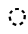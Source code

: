 SplineFontDB: 3.2
FontName: Derani
FullName: Derani
FamilyName: Derani
Weight: Bold
Copyright: Copyright Miles Forster 2022
Version: 1.0
ItalicAngle: 0
UnderlinePosition: 81
UnderlineWidth: 54
Ascent: 800
Descent: 200
InvalidEm: 0
sfntRevision: 0x00010000
LayerCount: 2
Layer: 0 1 "Back" 1
Layer: 1 1 "Fore" 0
XUID: [1021 618 -23699139 8853324]
StyleMap: 0x0040
FSType: 4
OS2Version: 2
OS2_WeightWidthSlopeOnly: 0
OS2_UseTypoMetrics: 1
CreationTime: 1670694376
ModificationTime: 1706659401
PfmFamily: 81
TTFWeight: 400
TTFWidth: 5
LineGap: 0
VLineGap: 0
Panose: 0 0 4 0 0 0 0 0 0 0
OS2TypoAscent: 1283
OS2TypoAOffset: 0
OS2TypoDescent: -513
OS2TypoDOffset: 0
OS2TypoLinegap: 0
OS2WinAscent: 1283
OS2WinAOffset: 0
OS2WinDescent: 513
OS2WinDOffset: 0
HheadAscent: 1283
HheadAOffset: 0
HheadDescent: -513
HheadDOffset: 0
OS2SubXSize: 550
OS2SubYSize: 550
OS2SubXOff: 0
OS2SubYOff: -256
OS2SupXSize: 550
OS2SupYSize: 550
OS2SupXOff: 0
OS2SupYOff: 550
OS2StrikeYSize: 55
OS2StrikeYPos: 220
OS2CapHeight: 770
OS2XHeight: 513
OS2Vendor: 'FSTR'
OS2CodePages: 200101ff.cdff0000
OS2UnicodeRanges: 00000001.10000000.00000000.00000000
Lookup: 1 0 0 "HiatusToHiatusDiphthong" { "HiatusToHiatusDiphthong"  } ['vvfl' ('DFLT' <'dflt' > 'latn' <'dflt' > ) ]
Lookup: 2 0 0 "DeleteDiphthong" { "DeleteDiphthong"  } ['delt' ('DFLT' <'dflt' > 'latn' <'dflt' > ) ]
Lookup: 1 0 0 "WithCartouche" { "WithCartouche"  } ['cart' ('DFLT' <'dflt' > 'latn' <'dflt' > ) ]
Lookup: 1 0 0 "TrimCartouche" { "TrimCartouche" ("_end") } ['cart' ('DFLT' <'dflt' > 'latn' <'dflt' > ) ]
Lookup: 5 0 0 "Form hiatus-diphthong ligatures" { "Form hiatus-diphthong ligatures"  } ['calt' ('DFLT' <'dflt' > 'latn' <'dflt' > ) ]
Lookup: 5 8 0 "Connect cartouche start" { "Connect cartouche start"  } ['rclt' ('DFLT' <'dflt' > 'latn' <'dflt' > ) ]
Lookup: 6 8 0 "Connect cartouche medials" { "Connect cartouche medials"  } ['rclt' ('DFLT' <'dflt' > 'latn' <'dflt' > ) ]
Lookup: 5 8 0 "Trim cartouche end" { "Trim cartouche end"  } ['rclt' ('DFLT' <'dflt' > 'latn' <'dflt' > ) ]
Lookup: 260 0 0 "'mark' Mark Positioning in Latin lookup 1" { "'mark' Mark Positioning in Latin lookup 1-1"  } ['mark' ('DFLT' <'dflt' > 'latn' <'dflt' > ) ]
Lookup: 258 0 0 "'kern' Horizontal Kerning in Latin lookup 0" { "'kern' Horizontal Kerning in Latin lookup 0 subtable" [307,30,0] } ['kern' ('DFLT' <'dflt' > 'latn' <'dflt' > ) ]
MarkAttachClasses: 1
DEI: 91125
ContextSub2: class "Form hiatus-diphthong ligatures" 4 4 4 1
  Class: 6 hiatus
  Class: 9 diphthong
  Class: 96 bubue cecoa dudeo fofuaq hehaq kikue nanaq pipoq aqaq saqseoq veva nhanhoq shoshia chichao zozeo
  BClass: 6 hiatus
  BClass: 9 diphthong
  BClass: 96 bubue cecoa dudeo fofuaq hehaq kikue nanaq pipoq aqaq saqseoq veva nhanhoq shoshia chichao zozeo
  FClass: 6 hiatus
  FClass: 9 diphthong
  FClass: 96 bubue cecoa dudeo fofuaq hehaq kikue nanaq pipoq aqaq saqseoq veva nhanhoq shoshia chichao zozeo
 3 0 0
  ClsList: 1 3 2
  BClsList:
  FClsList:
 2
  SeqLookup: 0 "HiatusToHiatusDiphthong"
  SeqLookup: 2 "DeleteDiphthong"
  ClassNames: "All_Others" "hiatus" "diphthong" "letter_short"
  BClassNames: "All_Others" "hiatus" "diphthong" "letter_short"
  FClassNames: "All_Others" "hiatus" "diphthong" "letter_short"
EndFPST
ContextSub2: class "Connect cartouche start" 3 3 3 1
  Class: 189 space quote oaomo prefix bubue cecoa dudeo fofuaq gugui hehaq jujuo kikue laoliq mamei nanaq pipoq aqaq rairua saqseoq titieq veva nhanhoq shoshia chichao zozeo mamei_coda nbsp space_compat
  Class: 15 cartouche_start
  BClass: 189 space quote oaomo prefix bubue cecoa dudeo fofuaq gugui hehaq jujuo kikue laoliq mamei nanaq pipoq aqaq rairua saqseoq titieq veva nhanhoq shoshia chichao zozeo mamei_coda nbsp space_compat
  BClass: 15 cartouche_start
  FClass: 189 space quote oaomo prefix bubue cecoa dudeo fofuaq gugui hehaq jujuo kikue laoliq mamei nanaq pipoq aqaq rairua saqseoq titieq veva nhanhoq shoshia chichao zozeo mamei_coda nbsp space_compat
  FClass: 15 cartouche_start
 2 0 0
  ClsList: 2 1
  BClsList:
  FClsList:
 1
  SeqLookup: 1 "WithCartouche"
  ClassNames: "All_Others" "base" "cartouche_start"
  BClassNames: "All_Others" "base" "cartouche_start"
  FClassNames: "All_Others" "base" "cartouche_start"
EndFPST
ContextSub2: class "Trim cartouche end" 3 3 3 1
  Class: 223 bubue_c cecoa_c dudeo_c fofuaq_c gugui_c hehaq_c jujuo_c kikue_c laoliq_c mamei_c nanaq_c pipoq_c aqaq_c rairua_c saqseoq_c titieq_c veva_c nhanhoq_c shoshia_c chichao_c zozeo_c space_c prefix_c oaomo_c quote_c mamei_coda_c
  Class: 13 cartouche_end
  BClass: 223 bubue_c cecoa_c dudeo_c fofuaq_c gugui_c hehaq_c jujuo_c kikue_c laoliq_c mamei_c nanaq_c pipoq_c aqaq_c rairua_c saqseoq_c titieq_c veva_c nhanhoq_c shoshia_c chichao_c zozeo_c space_c prefix_c oaomo_c quote_c mamei_coda_c
  BClass: 13 cartouche_end
  FClass: 223 bubue_c cecoa_c dudeo_c fofuaq_c gugui_c hehaq_c jujuo_c kikue_c laoliq_c mamei_c nanaq_c pipoq_c aqaq_c rairua_c saqseoq_c titieq_c veva_c nhanhoq_c shoshia_c chichao_c zozeo_c space_c prefix_c oaomo_c quote_c mamei_coda_c
  FClass: 13 cartouche_end
 2 0 0
  ClsList: 1 2
  BClsList:
  FClsList:
 1
  SeqLookup: 0 "TrimCartouche"
  ClassNames: "All_Others" "base_c" "cartouche_end"
  BClassNames: "All_Others" "base_c" "cartouche_end"
  FClassNames: "All_Others" "base_c" "cartouche_end"
EndFPST
ChainSub2: class "Connect cartouche medials" 2 2 1 1
  Class: 204 space quote oaomo prefix bubue cecoa dudeo fofuaq gugui hehaq jujuo kikue laoliq mamei nanaq pipoq aqaq rairua saqseoq titieq veva nhanhoq shoshia chichao zozeo rising_falling mamei_coda nbsp space_compat
  BClass: 223 bubue_c cecoa_c dudeo_c fofuaq_c gugui_c hehaq_c jujuo_c kikue_c laoliq_c mamei_c nanaq_c pipoq_c aqaq_c rairua_c saqseoq_c titieq_c veva_c nhanhoq_c shoshia_c chichao_c zozeo_c space_c prefix_c oaomo_c quote_c mamei_coda_c
 1 1 0
  ClsList: 1
  BClsList: 1
  FClsList:
 1
  SeqLookup: 0 "WithCartouche"
  ClassNames: "All_Others" "base"
  BClassNames: "All_Others" "base_c"
  FClassNames: "All_Others"
EndFPST
TtTable: prep
PUSHW_1
 511
SCANCTRL
PUSHB_1
 1
SCANTYPE
SVTCA[y-axis]
MPPEM
PUSHB_1
 8
LT
IF
PUSHB_2
 1
 1
INSTCTRL
EIF
PUSHB_2
 70
 6
CALL
IF
POP
PUSHB_1
 16
EIF
MPPEM
PUSHB_1
 20
GT
IF
POP
PUSHB_1
 128
EIF
SCVTCI
PUSHB_1
 6
CALL
NOT
IF
SVTCA[y-axis]
PUSHB_1
 0
DUP
RCVT
PUSHB_1
 3
CALL
WCVTP
SVTCA[x-axis]
PUSHB_1
 1
DUP
RCVT
PUSHB_1
 3
CALL
WCVTP
PUSHB_1
 2
DUP
RCVT
PUSHW_3
 1
 513
 2
CALL
PUSHB_2
 3
 70
SROUND
CALL
WCVTP
EIF
PUSHB_1
 20
CALL
EndTTInstrs
TtTable: fpgm
PUSHB_1
 0
FDEF
PUSHB_1
 0
SZP0
MPPEM
PUSHB_1
 42
LT
IF
PUSHB_1
 74
SROUND
EIF
PUSHB_1
 0
SWAP
MIAP[rnd]
RTG
PUSHB_1
 6
CALL
IF
RTDG
EIF
MPPEM
PUSHB_1
 42
LT
IF
RDTG
EIF
DUP
MDRP[rp0,rnd,grey]
PUSHB_1
 1
SZP0
MDAP[no-rnd]
RTG
ENDF
PUSHB_1
 1
FDEF
DUP
MDRP[rp0,min,white]
PUSHB_1
 12
CALL
ENDF
PUSHB_1
 2
FDEF
MPPEM
GT
IF
RCVT
SWAP
EIF
POP
ENDF
PUSHB_1
 3
FDEF
ROUND[Black]
RTG
DUP
PUSHB_1
 64
LT
IF
POP
PUSHB_1
 64
EIF
ENDF
PUSHB_1
 4
FDEF
PUSHB_1
 6
CALL
IF
POP
SWAP
POP
ROFF
IF
MDRP[rp0,min,rnd,black]
ELSE
MDRP[min,rnd,black]
EIF
ELSE
MPPEM
GT
IF
IF
MIRP[rp0,min,rnd,black]
ELSE
MIRP[min,rnd,black]
EIF
ELSE
SWAP
POP
PUSHB_1
 5
CALL
IF
PUSHB_1
 70
SROUND
EIF
IF
MDRP[rp0,min,rnd,black]
ELSE
MDRP[min,rnd,black]
EIF
EIF
EIF
RTG
ENDF
PUSHB_1
 5
FDEF
GFV
NOT
AND
ENDF
PUSHB_1
 6
FDEF
PUSHB_2
 34
 1
GETINFO
LT
IF
PUSHB_1
 32
GETINFO
NOT
NOT
ELSE
PUSHB_1
 0
EIF
ENDF
PUSHB_1
 7
FDEF
PUSHB_2
 36
 1
GETINFO
LT
IF
PUSHB_1
 64
GETINFO
NOT
NOT
ELSE
PUSHB_1
 0
EIF
ENDF
PUSHB_1
 8
FDEF
SRP2
SRP1
DUP
IP
MDAP[rnd]
ENDF
PUSHB_1
 9
FDEF
DUP
RDTG
PUSHB_1
 6
CALL
IF
MDRP[rnd,grey]
ELSE
MDRP[min,rnd,black]
EIF
DUP
PUSHB_1
 3
CINDEX
MD[grid]
SWAP
DUP
PUSHB_1
 4
MINDEX
MD[orig]
PUSHB_1
 0
LT
IF
ROLL
NEG
ROLL
SUB
DUP
PUSHB_1
 0
LT
IF
SHPIX
ELSE
POP
POP
EIF
ELSE
ROLL
ROLL
SUB
DUP
PUSHB_1
 0
GT
IF
SHPIX
ELSE
POP
POP
EIF
EIF
RTG
ENDF
PUSHB_1
 10
FDEF
PUSHB_1
 6
CALL
IF
POP
SRP0
ELSE
SRP0
POP
EIF
ENDF
PUSHB_1
 11
FDEF
DUP
MDRP[rp0,white]
PUSHB_1
 12
CALL
ENDF
PUSHB_1
 12
FDEF
DUP
MDAP[rnd]
PUSHB_1
 7
CALL
NOT
IF
DUP
DUP
GC[orig]
SWAP
GC[cur]
SUB
ROUND[White]
DUP
IF
DUP
ABS
DIV
SHPIX
ELSE
POP
POP
EIF
ELSE
POP
EIF
ENDF
PUSHB_1
 13
FDEF
SRP2
SRP1
DUP
DUP
IP
MDAP[rnd]
DUP
ROLL
DUP
GC[orig]
ROLL
GC[cur]
SUB
SWAP
ROLL
DUP
ROLL
SWAP
MD[orig]
PUSHB_1
 0
LT
IF
SWAP
PUSHB_1
 0
GT
IF
PUSHB_1
 64
SHPIX
ELSE
POP
EIF
ELSE
SWAP
PUSHB_1
 0
LT
IF
PUSHB_1
 64
NEG
SHPIX
ELSE
POP
EIF
EIF
ENDF
PUSHB_1
 14
FDEF
PUSHB_1
 6
CALL
IF
RTDG
MDRP[rp0,rnd,white]
RTG
POP
POP
ELSE
DUP
MDRP[rp0,rnd,white]
ROLL
MPPEM
GT
IF
DUP
ROLL
SWAP
MD[grid]
DUP
PUSHB_1
 0
NEQ
IF
SHPIX
ELSE
POP
POP
EIF
ELSE
POP
POP
EIF
EIF
ENDF
PUSHB_1
 15
FDEF
SWAP
DUP
MDRP[rp0,rnd,white]
DUP
MDAP[rnd]
PUSHB_1
 7
CALL
NOT
IF
SWAP
DUP
IF
MPPEM
GTEQ
ELSE
POP
PUSHB_1
 1
EIF
IF
ROLL
PUSHB_1
 4
MINDEX
MD[grid]
SWAP
ROLL
SWAP
DUP
ROLL
MD[grid]
ROLL
SWAP
SUB
SHPIX
ELSE
POP
POP
POP
POP
EIF
ELSE
POP
POP
POP
POP
POP
EIF
ENDF
PUSHB_1
 16
FDEF
DUP
MDRP[rp0,min,white]
PUSHB_1
 18
CALL
ENDF
PUSHB_1
 17
FDEF
DUP
MDRP[rp0,white]
PUSHB_1
 18
CALL
ENDF
PUSHB_1
 18
FDEF
DUP
MDAP[rnd]
PUSHB_1
 7
CALL
NOT
IF
DUP
DUP
GC[orig]
SWAP
GC[cur]
SUB
ROUND[White]
ROLL
DUP
GC[orig]
SWAP
GC[cur]
SWAP
SUB
ROUND[White]
ADD
DUP
IF
DUP
ABS
DIV
SHPIX
ELSE
POP
POP
EIF
ELSE
POP
POP
EIF
ENDF
PUSHB_1
 19
FDEF
DUP
ROLL
DUP
ROLL
SDPVTL[orthog]
DUP
PUSHB_1
 3
CINDEX
MD[orig]
ABS
SWAP
ROLL
SPVTL[orthog]
PUSHB_1
 32
LT
IF
ALIGNRP
ELSE
MDRP[grey]
EIF
ENDF
PUSHB_1
 20
FDEF
PUSHB_4
 0
 64
 1
 64
WS
WS
SVTCA[x-axis]
MPPEM
PUSHW_1
 4096
MUL
SVTCA[y-axis]
MPPEM
PUSHW_1
 4096
MUL
DUP
ROLL
DUP
ROLL
NEQ
IF
DUP
ROLL
DUP
ROLL
GT
IF
SWAP
DIV
DUP
PUSHB_1
 0
SWAP
WS
ELSE
DIV
DUP
PUSHB_1
 1
SWAP
WS
EIF
DUP
PUSHB_1
 64
GT
IF
PUSHB_3
 0
 32
 0
RS
MUL
WS
PUSHB_3
 1
 32
 1
RS
MUL
WS
PUSHB_1
 32
MUL
PUSHB_1
 25
NEG
JMPR
POP
EIF
ELSE
POP
POP
EIF
ENDF
PUSHB_1
 21
FDEF
PUSHB_1
 1
RS
MUL
SWAP
PUSHB_1
 0
RS
MUL
SWAP
ENDF
EndTTInstrs
ShortTable: cvt  4
  128
  116
  115
  57
EndShort
ShortTable: maxp 16
  1
  0
  89
  86
  5
  0
  0
  2
  1
  2
  22
  0
  256
  0
  0
  0
EndShort
LangName: 1033 "Copyright Miles Forster 2022+AAogHAAA-derani" "" "" "" "" "1.0" "" "FontStruct is a trademark of FontStruct.com" "https://fontstruct.com" "Miles Forster" "+IBwA-derani+IB0A was built with FontStruct+AAogHAAA-derani" "https://fontstruct.com/fontstructions/show/2208618/derani-1" "https://fontstruct.com/fontstructors/show/1815854/n1004" "Creative Commons Attribution Non-commercial" "http://creativecommons.org/licenses/by-nc/3.0/" "" "" "" "" "Five big quacking zephyrs jolt my wax bed"
Encoding: Custom
UnicodeInterp: none
NameList: AGL For New Fonts
DisplaySize: -36
AntiAlias: 1
FitToEm: 0
WinInfo: 0 22 13
BeginPrivate: 6
BlueValues 3 [0]
OtherBlues 2 []
StemSnapH 5 [128]
StdHW 5 [128]
StemSnapV 5 [115]
StdVW 5 [116]
EndPrivate
TeXData: 1 0 0 440251 220125 146750 0 -235804 146750 783286 444596 497025 792723 393216 433062 380633 303038 157286 324010 404750 52429 2506097 1059062 262144
AnchorClass2: "vv" "'mark' Mark Positioning in Latin lookup 1-1" "tone" "'mark' Mark Positioning in Latin lookup 1-1"
BeginChars: 99 95

StartChar: space
Encoding: 0 32 0
Width: 461
VWidth: 1100
GlyphClass: 1
Flags: W
LayerCount: 2
Kerns2: 3 -144 "'kern' Horizontal Kerning in Latin lookup 0 subtable" 11 -105 "'kern' Horizontal Kerning in Latin lookup 0 subtable"
Substitution2: "WithCartouche" space_c
EndChar

StartChar: other_stop
Encoding: 1 988886 1
Width: 590
VWidth: 1100
GlyphClass: 2
Flags: W
HStem: 0 21G<140.031 176.125>
VStem: 274 115<1026 1135.76> 389 116<-365.758 1026>
TtInstrs:
SVTCA[y-axis]
PUSHB_1
 0
MDAP[rnd]
SVTCA[x-axis]
PUSHB_1
 28
MDAP[rnd]
PUSHB_1
 19
MDRP[rp0,rnd,white]
PUSHB_2
 27
 2
MIRP[min,black]
PUSHB_1
 27
SRP0
PUSHB_2
 12
 11
CALL
PUSHB_2
 15
 1
MIRP[min,black]
PUSHB_2
 29
 1
CALL
PUSHB_2
 27
 19
SRP1
SRP2
PUSHB_3
 7
 3
 8
IP
IP
IP
PUSHB_1
 15
SRP1
PUSHB_1
 23
IP
SVTCA[y-axis]
IUP[y]
IUP[x]
EndTTInstrs
LayerCount: 2
Fore
SplineSet
158 0 m 1,0,-1
 43 128 l 1,1,-1
 158 256 l 1,2,-1
 274 128 l 1,3,-1
 158 0 l 1,0,-1
158 256 m 1,4,-1
 43 385 l 1,5,-1
 158 513 l 1,6,-1
 274 385 l 1,7,-1
 158 256 l 1,4,-1
274 -513 m 1,8,9
 321 -513 321 -513 355 -438 c 256,10,11
 389 -363 389 -363 389 -256 c 2,12,-1
 389 1026 l 1,13,-1
 505 1026 l 1,14,-1
 505 -256 l 2,15,16
 505 -362 505 -362 437 -438 c 256,17,18
 370 -513 370 -513 274 -513 c 1,8,9
274 1026 m 1,19,20
 274 1132 274 1132 342 1208 c 256,21,22
 410 1283 410 1283 505 1283 c 1,23,24
 457 1283 457 1283 423 1208 c 256,25,26
 389 1133 389 1133 389 1026 c 1,27,-1
 274 1026 l 1,19,20
EndSplineSet
EndChar

StartChar: quote
Encoding: 2 988883 2
Width: 461
VWidth: 1100
GlyphClass: 2
Flags: W
HStem: 0 21G<212.875 248.969>
VStem: 115 231
TtInstrs:
SVTCA[y-axis]
PUSHB_1
 0
MDAP[rnd]
SVTCA[x-axis]
PUSHB_1
 8
MDAP[rnd]
PUSHB_1
 1
MDRP[rp0,rnd,white]
PUSHB_1
 5
SHP[rp2]
PUSHB_5
 3
 1
 0
 9
 4
CALL
PUSHB_1
 7
SHP[rp2]
PUSHB_2
 9
 1
CALL
SVTCA[y-axis]
IUP[y]
IUP[x]
EndTTInstrs
LayerCount: 2
Fore
SplineSet
231 0 m 1,0,-1
 115 128 l 1,1,-1
 231 256 l 1,2,-1
 346 128 l 1,3,-1
 231 0 l 1,0,-1
231 256 m 1,4,-1
 115 385 l 1,5,-1
 231 513 l 1,6,-1
 346 385 l 1,7,-1
 231 256 l 1,4,-1
EndSplineSet
Substitution2: "WithCartouche" quote_c
EndChar

StartChar: null
Encoding: 3 988890 3
Width: 807
VWidth: 1100
GlyphClass: 2
Flags: W
HStem: 1026 129<137.185 526.293>
VStem: 202 115<256 365.758> 317 115<146.559 256> 577 115<-365.758 970.773>
TtInstrs:
SVTCA[y-axis]
PUSHB_1
 28
MDAP[rnd]
PUSHB_2
 36
 0
MIRP[min,black]
SVTCA[x-axis]
PUSHB_1
 46
MDAP[rnd]
PUSHB_1
 9
MDRP[rp0,rnd,white]
PUSHB_2
 17
 2
MIRP[min,black]
PUSHB_1
 17
SRP0
PUSHB_2
 4
 11
CALL
PUSHB_2
 5
 2
MIRP[min,black]
PUSHB_1
 5
SRP0
PUSHB_2
 22
 1
CALL
PUSHB_2
 42
 2
MIRP[min,black]
PUSHB_2
 47
 1
CALL
PUSHB_2
 17
 9
SRP1
SRP2
PUSHB_1
 0
IP
PUSHB_1
 5
SRP1
PUSHB_1
 13
IP
PUSHB_1
 22
SRP2
PUSHB_1
 18
IP
SVTCA[y-axis]
IUP[y]
IUP[x]
EndTTInstrs
LayerCount: 2
Fore
SplineSet
202 0 m 1,0,1
 250 0 250 0 283 75 c 0,2,3
 317 150 317 150 317 256 c 1,4,-1
 432 256 l 1,5,6
 432 150 432 150 365 75 c 256,7,8
 298 0 298 0 202 0 c 1,0,1
202 256 m 1,9,10
 202 362 202 362 269 438 c 256,11,12
 337 513 337 513 432 513 c 1,13,14
 384 513 384 513 351 438 c 256,15,16
 317 363 317 363 317 256 c 1,17,-1
 202 256 l 1,9,10
461 -513 m 1,18,19
 509 -513 509 -513 543 -438 c 256,20,21
 577 -363 577 -363 577 -256 c 2,22,-1
 577 898 l 2,23,24
 577 951 577 951 543 989 c 256,25,26
 509 1027 509 1027 461 1026 c 2,27,-1
 231 1026 l 2,28,29
 135 1026 135 1026 68 989 c 0,30,31
 0 951 0 951 0 898 c 1,32,33
 0 1004 0 1004 68 1080 c 0,34,35
 135 1155 135 1155 231 1155 c 2,36,-1
 461 1155 l 2,37,38
 557 1155 557 1155 625 1080 c 256,39,40
 693 1005 693 1005 692 898 c 2,41,-1
 692 -256 l 2,42,43
 692 -362 692 -362 625 -438 c 256,44,45
 557 -513 557 -513 461 -513 c 1,18,19
EndSplineSet
EndChar

StartChar: diphthong
Encoding: 4 988878 4
Width: 0
VWidth: 1100
GlyphClass: 4
Flags: W
HStem: -256 128<231 577>
VStem: 577 116<-365.758 -256>
TtInstrs:
SVTCA[y-axis]
PUSHB_1
 5
MDAP[rnd]
PUSHB_2
 6
 0
MIRP[min,black]
SVTCA[x-axis]
PUSHB_1
 12
MDAP[rnd]
PUSHB_1
 4
MDRP[rp0,rnd,white]
PUSHB_2
 8
 1
MIRP[min,black]
PUSHB_3
 4
 8
 10
CALL
PUSHB_4
 64
 4
 5
 9
CALL
SVTCA[y-axis]
IUP[y]
IUP[x]
EndTTInstrs
AnchorPoint: "vv" 462 -161 mark 0
LayerCount: 2
Fore
SplineSet
462 -513 m 1,0,1
 510 -513 510 -513 543 -438 c 256,2,3
 577 -363 577 -363 577 -256 c 1,4,-1
 231 -256 l 1,5,-1
 231 -128 l 1,6,-1
 693 -128 l 1,7,-1
 693 -256 l 2,8,9
 693 -362 693 -362 625 -438 c 256,10,11
 558 -513 558 -513 462 -513 c 1,0,1
EndSplineSet
MultipleSubs2: "DeleteDiphthong" 
EndChar

StartChar: subordination
Encoding: 5 988884 5
Width: 1154
VWidth: 1100
GlyphClass: 2
Flags: W
HStem: 0 128<0 115 231 346 462 577 693 808 924 1039>
VStem: 115 116<-109.758 0> 346 116<-109.758 0> 577 116<-109.758 0> 808 116<-109.758 0> 1039 116<-109.758 0>
TtInstrs:
SVTCA[y-axis]
PUSHB_1
 5
MDAP[rnd]
PUSHB_4
 16
 25
 34
 43
DEPTH
SLOOP
SHP[rp1]
PUSHB_2
 6
 0
MIRP[min,black]
SVTCA[x-axis]
PUSHB_1
 48
MDAP[rnd]
PUSHB_1
 4
MDRP[rp0,rnd,white]
PUSHB_2
 44
 1
MIRP[min,black]
PUSHB_3
 4
 44
 10
CALL
PUSHB_4
 64
 4
 5
 9
CALL
PUSHB_1
 44
SRP0
PUSHB_2
 43
 1
CALL
PUSHB_2
 35
 1
MIRP[min,black]
PUSHB_1
 35
SRP0
PUSHB_2
 34
 1
CALL
PUSHB_2
 26
 1
MIRP[min,black]
PUSHB_1
 26
SRP0
PUSHB_2
 25
 1
CALL
PUSHB_2
 17
 1
MIRP[min,black]
PUSHB_1
 17
SRP0
PUSHB_2
 16
 1
CALL
PUSHB_2
 8
 1
MIRP[min,black]
PUSHB_2
 49
 1
CALL
PUSHB_2
 44
 4
SRP1
SRP2
PUSHB_1
 39
IP
PUSHB_2
 35
 43
SRP1
SRP2
PUSHB_1
 30
IP
PUSHB_2
 26
 34
SRP1
SRP2
PUSHB_1
 21
IP
PUSHB_2
 17
 25
SRP1
SRP2
PUSHB_1
 12
IP
SVTCA[y-axis]
IUP[y]
IUP[x]
EndTTInstrs
LayerCount: 2
Fore
SplineSet
0 -256 m 1,0,1
 48 -256 48 -256 82 -182 c 0,2,3
 116 -107 116 -107 115 0 c 1,4,-1
 0 0 l 1,5,-1
 0 128 l 1,6,-1
 1155 128 l 1,7,-1
 1155 0 l 2,8,9
 1155 -106 1155 -106 1087 -182 c 0,10,11
 1019 -257 1019 -257 924 -256 c 1,12,13
 972 -256 972 -256 1006 -182 c 0,14,15
 1040 -107 1040 -107 1039 0 c 1,16,-1
 924 0 l 1,17,18
 924 -106 924 -106 856 -182 c 0,19,20
 788 -257 788 -257 693 -256 c 1,21,22
 741 -256 741 -256 775 -182 c 0,23,24
 809 -107 809 -107 808 0 c 1,25,-1
 693 0 l 1,26,27
 693 -106 693 -106 625 -182 c 0,28,29
 557 -257 557 -257 462 -256 c 1,30,31
 510 -256 510 -256 543 -182 c 0,32,33
 577 -107 577 -107 577 0 c 1,34,-1
 462 0 l 1,35,36
 462 -106 462 -106 394 -182 c 0,37,38
 326 -257 326 -257 231 -256 c 1,39,40
 278 -256 278 -256 312 -182 c 0,41,42
 346 -107 346 -107 346 0 c 1,43,-1
 231 0 l 1,44,45
 231 -106 231 -106 163 -182 c 0,46,47
 96 -256 96 -256 0 -256 c 1,0,1
EndSplineSet
EndChar

StartChar: oaomo
Encoding: 6 988869 6
Width: 288
VWidth: 1100
GlyphClass: 2
Flags: W
HStem: 179 155<96.2588 191.741>
VStem: 75 138<202.721 310.279>
TtInstrs:
SVTCA[y-axis]
PUSHB_1
 0
MDAP[rnd]
PUSHB_5
 8
 0
 0
 26
 4
CALL
PUSHB_5
 8
 0
 0
 26
 4
CALL
SVTCA[x-axis]
PUSHB_1
 16
MDAP[rnd]
PUSHB_1
 4
MDRP[rp0,rnd,white]
PUSHB_5
 12
 1
 0
 29
 4
CALL
PUSHB_5
 12
 1
 0
 29
 4
CALL
PUSHB_2
 17
 1
CALL
SVTCA[y-axis]
IUP[y]
IUP[x]
EndTTInstrs
LayerCount: 2
Fore
SplineSet
144 179 m 256,0,1
 115 179 115 179 95 202 c 256,2,3
 75 225 75 225 75 256 c 0,4,5
 75 288 75 288 95 311 c 256,6,7
 115 334 115 334 144 334 c 256,8,9
 173 334 173 334 193 311 c 256,10,11
 213 288 213 288 213 256 c 256,12,13
 213 224 213 224 193 202 c 0,14,15
 173 179 173 179 144 179 c 256,0,1
EndSplineSet
Substitution2: "WithCartouche" oaomo_c
EndChar

StartChar: declarative_stop
Encoding: 7 988885 7
Width: 590
VWidth: 1100
GlyphClass: 2
Flags: W
VStem: 274 115<1026 1135.76> 389 116<-365.758 1026>
TtInstrs:
SVTCA[y-axis]
SVTCA[x-axis]
PUSHB_1
 24
MDAP[rnd]
PUSHB_1
 15
MDRP[rp0,rnd,white]
PUSHB_2
 23
 2
MIRP[min,black]
PUSHB_1
 23
SRP0
PUSHB_2
 8
 11
CALL
PUSHB_2
 11
 1
MIRP[min,black]
PUSHB_2
 25
 1
CALL
PUSHB_2
 23
 15
SRP1
SRP2
PUSHB_2
 3
 4
IP
IP
PUSHB_1
 11
SRP1
PUSHB_1
 19
IP
SVTCA[y-axis]
IUP[y]
IUP[x]
EndTTInstrs
LayerCount: 2
Fore
SplineSet
158 128 m 1,0,-1
 43 256 l 1,1,-1
 158 385 l 1,2,-1
 274 256 l 1,3,-1
 158 128 l 1,0,-1
274 -513 m 1,4,5
 321 -513 321 -513 355 -438 c 256,6,7
 389 -363 389 -363 389 -256 c 2,8,-1
 389 1026 l 1,9,-1
 505 1026 l 1,10,-1
 505 -256 l 2,11,12
 505 -362 505 -362 437 -438 c 256,13,14
 370 -513 370 -513 274 -513 c 1,4,5
274 1026 m 1,15,16
 274 1132 274 1132 342 1208 c 256,17,18
 410 1283 410 1283 505 1283 c 1,19,20
 457 1283 457 1283 423 1208 c 256,21,22
 389 1133 389 1133 389 1026 c 1,23,-1
 274 1026 l 1,15,16
EndSplineSet
EndChar

StartChar: rising
Encoding: 8 988874 8
Width: 0
VWidth: 1100
GlyphClass: 4
Flags: W
HStem: 674 288
VStem: 58 288
TtInstrs:
SVTCA[y-axis]
PUSHB_1
 0
MDAP[rnd]
PUSHB_5
 2
 0
 0
 7
 4
CALL
SVTCA[x-axis]
PUSHB_1
 4
MDAP[rnd]
PUSHB_1
 0
MDRP[rp0,rnd,white]
PUSHB_5
 3
 1
 0
 7
 4
CALL
PUSHB_2
 3
 0
SRP1
SRP2
PUSHB_1
 2
IP
SVTCA[y-axis]
IUP[y]
IUP[x]
EndTTInstrs
AnchorPoint: "tone" 206 561 mark 0
LayerCount: 2
Fore
SplineSet
58 674 m 1,0,-1
 58 802 l 1,1,-1
 346 962 l 1,2,-1
 346 834 l 1,3,-1
 58 674 l 1,0,-1
EndSplineSet
EndChar

StartChar: prefix
Encoding: 9 988882 9
Width: 288
VWidth: 1100
GlyphClass: 2
Flags: W
HStem: 51 154<96.2588 191.741> 308 154<96.2588 191.741>
VStem: 75 138<74.7207 182.279 330.721 438.279>
TtInstrs:
SVTCA[y-axis]
PUSHB_1
 0
MDAP[rnd]
PUSHB_5
 8
 0
 0
 26
 4
CALL
PUSHB_1
 16
MDAP[rnd]
PUSHB_5
 24
 0
 0
 26
 4
CALL
SVTCA[x-axis]
PUSHB_1
 32
MDAP[rnd]
PUSHB_1
 4
MDRP[rp0,rnd,white]
PUSHB_1
 20
SHP[rp2]
PUSHB_5
 12
 1
 0
 29
 4
CALL
PUSHB_1
 28
SHP[rp2]
PUSHB_5
 12
 1
 0
 29
 4
CALL
PUSHB_2
 33
 1
CALL
SVTCA[y-axis]
PUSHB_2
 8
 0
SRP1
SRP2
PUSHB_1
 4
IP
IUP[y]
IUP[x]
EndTTInstrs
LayerCount: 2
Fore
SplineSet
144 51 m 256,0,1
 115 51 115 51 95 74 c 256,2,3
 75 97 75 97 75 128 c 0,4,5
 75 160 75 160 95 183 c 256,6,7
 115 206 115 206 144 205 c 0,8,9
 173 205 173 205 193 183 c 0,10,11
 213 160 213 160 213 128 c 256,12,13
 213 96 213 96 193 74 c 0,14,15
 173 51 173 51 144 51 c 256,0,1
144 308 m 256,16,17
 115 308 115 308 95 330 c 256,18,19
 75 353 75 353 75 385 c 256,20,21
 75 417 75 417 95 439 c 256,22,23
 115 462 115 462 144 462 c 256,24,25
 173 462 173 462 193 439 c 256,26,27
 213 416 213 416 213 385 c 0,28,29
 213 353 213 353 193 330 c 0,30,31
 173 308 173 308 144 308 c 256,16,17
EndSplineSet
Substitution2: "WithCartouche" prefix_c
EndChar

StartChar: interrogative_stop
Encoding: 10 988887 10
Width: 590
VWidth: 1100
GlyphClass: 2
Flags: W
VStem: 274 115<1026 1135.76> 389 116<-365.758 1026>
TtInstrs:
SVTCA[y-axis]
SVTCA[x-axis]
PUSHB_1
 40
MDAP[rnd]
PUSHB_1
 31
MDRP[rp0,rnd,white]
PUSHB_2
 39
 2
MIRP[min,black]
PUSHB_1
 39
SRP0
PUSHB_2
 24
 11
CALL
PUSHB_2
 27
 1
MIRP[min,black]
PUSHB_2
 41
 1
CALL
PUSHB_2
 39
 31
SRP1
SRP2
PUSHB_6
 5
 11
 12
 4
 18
 20
DEPTH
SLOOP
IP
PUSHB_1
 27
SRP1
PUSHB_1
 35
IP
SVTCA[y-axis]
IUP[y]
IUP[x]
EndTTInstrs
LayerCount: 2
Fore
SplineSet
158 -128 m 1,0,-1
 43 0 l 1,1,-1
 44 0 l 1,2,-1
 158 128 l 1,3,-1
 274 1 l 1,4,-1
 274 0 l 1,5,-1
 158 -128 l 1,0,-1
158 128 m 1,6,-1
 43 255 l 1,7,-1
 43 256 l 1,8,-1
 44 256 l 1,9,-1
 158 385 l 1,10,-1
 274 257 l 1,11,-1
 274 256 l 1,12,-1
 273 256 l 1,13,-1
 158 128 l 1,6,-1
158 385 m 1,14,-1
 43 512 l 1,15,-1
 43 513 l 1,16,-1
 158 641 l 1,17,-1
 274 513 l 1,18,-1
 273 513 l 1,19,-1
 158 385 l 1,14,-1
274 -513 m 1,20,21
 321 -513 321 -513 355 -438 c 256,22,23
 389 -363 389 -363 389 -256 c 2,24,-1
 389 1026 l 1,25,-1
 505 1026 l 1,26,-1
 505 -256 l 2,27,28
 505 -362 505 -362 437 -438 c 256,29,30
 370 -513 370 -513 274 -513 c 1,20,21
274 1026 m 1,31,32
 274 1132 274 1132 342 1208 c 256,33,34
 410 1283 410 1283 505 1283 c 1,35,36
 457 1283 457 1283 423 1208 c 256,37,38
 389 1133 389 1133 389 1026 c 1,39,-1
 274 1026 l 1,31,32
EndSplineSet
EndChar

StartChar: cartouche_start
Encoding: 11 988888 11
Width: 201
VWidth: 1100
GlyphClass: 2
Flags: W
HStem: 1026 129<135.169 433>
TtInstrs:
SVTCA[y-axis]
PUSHB_1
 2
MDAP[rnd]
PUSHB_2
 10
 0
MIRP[min,black]
SVTCA[x-axis]
PUSHB_1
 11
MDAP[rnd]
PUSHB_2
 12
 1
CALL
SVTCA[y-axis]
IUP[y]
IUP[x]
EndTTInstrs
LayerCount: 2
Fore
SplineSet
433 1155 m 1,0,-1
 433 1026 l 1,1,-1
 231 1026 l 2,2,3
 136 1026 136 1026 68 989 c 256,4,5
 0 951 0 951 0 898 c 1,6,7
 0 1003 0 1003 68 1080 c 0,8,9
 126 1145 126 1145 202 1155 c 1,10,-1
 433 1155 l 1,0,-1
EndSplineSet
EndChar

StartChar: low_glottal
Encoding: 12 988875 12
Width: 0
VWidth: 1100
GlyphClass: 4
Flags: W
HStem: 834 128<52.4268 440.098> 1090 0<577 577>
VStem: -115 115<593.464 778.184>
TtInstrs:
SVTCA[y-axis]
PUSHB_1
 18
MDAP[rnd]
PUSHB_2
 8
 0
MIRP[min,black]
PUSHB_1
 13
MDAP[rnd]
PUSHB_5
 13
 0
 0
 12
 4
CALL
SVTCA[x-axis]
PUSHB_1
 26
MDAP[rnd]
PUSHB_1
 4
MDRP[rp0,rnd,white]
PUSHB_2
 22
 2
MIRP[min,black]
SVTCA[y-axis]
IUP[y]
IUP[x]
EndTTInstrs
AnchorPoint: "tone" 231 513 mark 0
LayerCount: 2
Fore
SplineSet
115 449 m 1,0,1
 19 449 19 449 -48 524 c 0,2,3
 -116 599 -116 599 -115 706 c 0,4,5
 -115 812 -115 812 -48 887 c 256,6,7
 19 962 19 962 115 962 c 2,8,-1
 346 962 l 2,9,10
 442 962 442 962 510 1000 c 0,11,12
 578 1037 578 1037 577 1090 c 1,13,14
 577 984 577 984 510 909 c 256,15,16
 442 834 442 834 346 834 c 2,17,-1
 115 834 l 2,18,19
 67 834 67 834 34 796 c 0,20,21
 0 759 0 759 0 706 c 0,22,23
 0 600 0 600 34 524 c 0,24,25
 67 449 67 449 115 449 c 1,0,1
EndSplineSet
EndChar

StartChar: cartouche_end
Encoding: 13 988889 13
Width: 317
VWidth: 1100
GlyphClass: 2
Flags: W
HStem: 1026 129<-198 64.7073>
VStem: 115 116<-365.758 970.773>
TtInstrs:
SVTCA[y-axis]
PUSHB_1
 10
MDAP[rnd]
PUSHB_2
 12
 0
MIRP[min,black]
SVTCA[x-axis]
PUSHB_1
 23
MDAP[rnd]
PUSHB_1
 4
MDRP[rp0,rnd,white]
PUSHB_2
 19
 1
MIRP[min,black]
PUSHB_2
 24
 1
CALL
SVTCA[y-axis]
IUP[y]
IUP[x]
EndTTInstrs
LayerCount: 2
Fore
SplineSet
0 -513 m 1,0,1
 48 -513 48 -513 82 -438 c 256,2,3
 116 -363 116 -363 115 -256 c 2,4,-1
 115 898 l 2,5,6
 115 951 115 951 81 989 c 0,7,8
 48 1027 48 1027 0 1026 c 1,9,-1
 -198 1026 l 1,10,11
 -198 1026 -198 1026 -198 1155 c 1,12,13
 -198 1155 -198 1155 0 1155 c 1,14,15
 96 1155 96 1155 163 1080 c 256,16,17
 231 1005 231 1005 231 898 c 2,18,-1
 231 -256 l 2,19,20
 231 -362 231 -362 163 -438 c 256,21,22
 96 -513 96 -513 0 -513 c 1,0,1
EndSplineSet
EndChar

StartChar: bubue
Encoding: 14 988850 14
Width: 461
VWidth: 1100
GlyphClass: 2
Flags: W
HStem: 385 128<166.54 294.068>
VStem: 0 115<256 330.944> 346 116<146.559 329.859>
TtInstrs:
SVTCA[y-axis]
PUSHB_1
 8
MDAP[rnd]
PUSHB_2
 17
 0
MIRP[min,black]
PUSHB_3
 8
 17
 10
CALL
PUSHB_4
 64
 8
 13
 9
CALL
SVTCA[x-axis]
PUSHB_1
 25
MDAP[rnd]
PUSHB_1
 13
MDRP[rp0,rnd,white]
PUSHB_2
 12
 2
MIRP[min,black]
PUSHB_1
 12
SRP0
PUSHB_2
 4
 1
CALL
PUSHB_2
 21
 1
MIRP[min,black]
PUSHB_2
 26
 1
CALL
PUSHB_2
 4
 12
SRP1
SRP2
PUSHB_2
 0
 17
IP
IP
SVTCA[y-axis]
IUP[y]
IUP[x]
EndTTInstrs
AnchorPoint: "vv" 462 -161 basechar 0
AnchorPoint: "tone" 231 513 basechar 0
LayerCount: 2
Fore
SplineSet
231 0 m 1,0,1
 278 0 278 0 312 75 c 256,2,3
 346 150 346 150 346 256 c 0,4,5
 346 309 346 309 312 347 c 0,6,7
 279 385 279 385 231 385 c 256,8,9
 183 385 183 385 149 347 c 256,10,11
 115 309 115 309 115 256 c 1,12,-1
 0 256 l 1,13,14
 0 362 0 362 68 438 c 256,15,16
 136 513 136 513 231 513 c 256,17,18
 327 513 327 513 394 438 c 256,19,20
 462 363 462 363 462 256 c 256,21,22
 462 150 462 150 394 75 c 0,23,24
 327 0 327 0 231 0 c 1,0,1
EndSplineSet
Substitution2: "WithCartouche" bubue_c
EndChar

StartChar: cecoa
Encoding: 15 988857 15
Width: 461
VWidth: 1100
GlyphClass: 2
Flags: W
HStem: 0 128<167.651 324.815> 385 128<166.875 231>
VStem: 0 115<182.754 331.112>
TtInstrs:
SVTCA[y-axis]
PUSHB_1
 0
MDAP[rnd]
PUSHB_2
 17
 0
MIRP[min,black]
PUSHB_1
 9
MDAP[rnd]
PUSHB_2
 8
 0
MIRP[min,black]
SVTCA[x-axis]
PUSHB_1
 25
MDAP[rnd]
PUSHB_1
 4
MDRP[rp0,rnd,white]
PUSHB_2
 13
 2
MIRP[min,black]
PUSHB_3
 13
 4
 10
CALL
PUSHB_4
 64
 13
 8
 9
CALL
PUSHB_2
 26
 1
CALL
SVTCA[y-axis]
PUSHB_2
 9
 17
SRP1
SRP2
PUSHB_2
 4
 21
IP
IP
IUP[y]
IUP[x]
EndTTInstrs
AnchorPoint: "vv" 462 -161 basechar 0
AnchorPoint: "tone" 231 513 basechar 0
LayerCount: 2
Fore
SplineSet
231 0 m 256,0,1
 135 0 135 0 68 75 c 256,2,3
 0 150 0 150 0 256 c 256,4,5
 0 362 0 362 68 438 c 256,6,7
 136 513 136 513 231 513 c 1,8,-1
 231 385 l 1,9,10
 183 385 183 385 149 347 c 256,11,12
 115 309 115 309 115 256 c 256,13,14
 115 203 115 203 149 166 c 0,15,16
 183 128 183 128 231 128 c 0,17,18
 327 128 327 128 394 165 c 256,19,20
 462 203 462 203 462 256 c 1,21,22
 462 150 462 150 394 75 c 0,23,24
 327 0 327 0 231 0 c 256,0,1
EndSplineSet
Substitution2: "WithCartouche" cecoa_c
EndChar

StartChar: dudeo
Encoding: 16 988854 16
Width: 461
VWidth: 1100
GlyphClass: 2
Flags: W
HStem: 0 128<136.902 293.573> 256 97<174.61 229.446> 417 96<174.668 229.322>
VStem: 87 86<354.853 415.059> 346 116<182.754 329.859>
TtInstrs:
SVTCA[y-axis]
PUSHB_1
 18
MDAP[rnd]
PUSHB_2
 26
 0
MIRP[min,black]
PUSHB_1
 36
MDAP[rnd]
PUSHB_5
 2
 0
 0
 20
 4
CALL
PUSHB_1
 10
MDAP[rnd]
PUSHB_5
 44
 0
 0
 20
 4
CALL
PUSHB_1
 47
SHP[rp2]
SVTCA[x-axis]
PUSHB_1
 55
MDAP[rnd]
PUSHB_1
 40
MDRP[rp0,rnd,white]
PUSHB_5
 14
 2
 0
 22
 4
CALL
PUSHB_1
 14
SRP0
PUSHB_2
 30
 1
CALL
PUSHB_2
 51
 1
MIRP[min,black]
PUSHB_2
 56
 1
CALL
PUSHB_2
 30
 14
SRP1
SRP2
PUSHB_7
 0
 6
 18
 36
 44
 46
 47
DEPTH
SLOOP
IP
SVTCA[y-axis]
PUSHB_2
 36
 26
SRP1
SRP2
PUSHB_3
 22
 30
 51
IP
IP
IP
PUSHB_1
 2
SRP1
PUSHB_2
 0
 32
IP
IP
PUSHB_2
 44
 10
SRP1
SRP2
PUSHB_1
 46
IP
IUP[y]
IUP[x]
EndTTInstrs
AnchorPoint: "tone" 231 513 basechar 0
LayerCount: 2
Fore
SplineSet
312 347 m 257,0,1
 312 347 312 347 312 347 c 257,0,1
202 353 m 256,2,3
 214 353 214 353 222 362 c 256,4,5
 231 371 231 371 231 385 c 256,6,7
 231 398 231 398 222 407 c 0,8,9
 213 417 213 417 202 417 c 0,10,11
 190 417 190 417 182 407 c 0,12,13
 173 398 173 398 173 385 c 256,14,15
 173 372 173 372 182 362 c 0,16,17
 190 353 190 353 202 353 c 256,2,3
231 0 m 256,18,19
 135 0 135 0 67 75 c 0,20,21
 0 150 0 150 0 256 c 1,22,23
 0 203 0 203 67 165 c 0,24,25
 135 127 135 127 231 128 c 0,26,27
 277 128 277 128 312 166 c 0,28,29
 346 203 346 203 346 256 c 256,30,31
 346 309 346 309 312 347 c 1,32,33
 304 317 304 317 284 294 c 0,34,35
 250 256 250 256 202 256 c 256,36,37
 154 256 154 256 120 294 c 256,38,39
 86 332 86 332 87 385 c 256,40,41
 87 438 87 438 120 475 c 256,42,43
 154 513 154 513 202 513 c 0,44,45
 216 513 216 513 231 513 c 5,46,-1
 231 513 l 1,47,48
 327 513 327 513 394 438 c 256,49,50
 462 363 462 363 462 256 c 0,51,52
 462 150 462 150 394 75 c 256,53,54
 327 0 327 0 231 0 c 256,18,19
EndSplineSet
Substitution2: "WithCartouche" dudeo_c
EndChar

StartChar: fofuaq
Encoding: 17 988852 17
Width: 461
VWidth: 1100
GlyphClass: 2
Flags: W
HStem: 385 128<166.54 294.068>
VStem: 0 115<256 330.944> 346 116<-365.758 328.773>
TtInstrs:
SVTCA[y-axis]
PUSHB_1
 9
MDAP[rnd]
PUSHB_2
 18
 0
MIRP[min,black]
PUSHB_3
 9
 18
 10
CALL
PUSHB_4
 64
 9
 14
 9
CALL
SVTCA[x-axis]
PUSHB_1
 27
MDAP[rnd]
PUSHB_1
 14
MDRP[rp0,rnd,white]
PUSHB_2
 13
 2
MIRP[min,black]
PUSHB_1
 13
SRP0
PUSHB_2
 4
 1
CALL
PUSHB_2
 23
 1
MIRP[min,black]
PUSHB_2
 28
 1
CALL
PUSHB_2
 4
 13
SRP1
SRP2
PUSHB_2
 0
 18
IP
IP
SVTCA[y-axis]
IUP[y]
IUP[x]
EndTTInstrs
AnchorPoint: "vv" 462 -161 basechar 0
AnchorPoint: "tone" 231 513 basechar 0
LayerCount: 2
Fore
SplineSet
231 -513 m 1,0,1
 278 -513 278 -513 312 -438 c 256,2,3
 346 -363 346 -363 346 -256 c 2,4,-1
 346 256 l 2,5,6
 346 309 346 309 312 347 c 0,7,8
 279 385 279 385 231 385 c 256,9,10
 183 385 183 385 149 347 c 256,11,12
 115 309 115 309 115 256 c 1,13,-1
 0 256 l 1,14,15
 0 362 0 362 68 438 c 256,16,17
 136 513 136 513 231 513 c 256,18,19
 327 513 327 513 394 438 c 256,20,21
 462 363 462 363 462 256 c 2,22,-1
 462 -256 l 2,23,24
 462 -362 462 -362 394 -438 c 256,25,26
 327 -513 327 -513 231 -513 c 1,0,1
EndSplineSet
Substitution2: "WithCartouche" fofuaq_c
EndChar

StartChar: gugui
Encoding: 18 988867 18
Width: 605
VWidth: 1100
GlyphClass: 2
Flags: W
HStem: 0 128<167.651 294.068 514.12 641.183> 385 128<166.875 231>
VStem: 0 115<182.754 331.112> 346 116<181.691 256>
TtInstrs:
SVTCA[y-axis]
PUSHB_1
 2
MDAP[rnd]
PUSHB_1
 37
SHP[rp1]
PUSHB_2
 19
 0
MIRP[min,black]
PUSHB_1
 28
SHP[rp2]
PUSHB_1
 11
MDAP[rnd]
PUSHB_2
 10
 0
MIRP[min,black]
SVTCA[x-axis]
PUSHB_1
 45
MDAP[rnd]
PUSHB_1
 6
MDRP[rp0,rnd,white]
PUSHB_2
 15
 2
MIRP[min,black]
PUSHB_3
 15
 6
 10
CALL
PUSHB_4
 64
 15
 10
 9
CALL
PUSHB_1
 15
SRP0
PUSHB_2
 23
 1
CALL
PUSHB_2
 24
 1
MIRP[min,black]
PUSHB_2
 46
 1
CALL
PUSHB_2
 23
 15
SRP1
SRP2
PUSHB_1
 2
IP
PUSHB_1
 24
SRP1
PUSHB_2
 0
 41
IP
IP
SVTCA[y-axis]
PUSHB_2
 19
 2
SRP1
SRP2
PUSHB_3
 0
 33
 41
IP
IP
IP
PUSHB_1
 11
SRP1
PUSHB_3
 6
 23
 32
IP
IP
IP
IUP[y]
IUP[x]
EndTTInstrs
AnchorPoint: "vv" 577 -161 basechar 0
AnchorPoint: "tone" 231 513 basechar 0
LayerCount: 2
Fore
SplineSet
404 87 m 257,0,1
 404 87 404 87 404 87 c 257,0,1
231 0 m 256,2,3
 135 0 135 0 68 75 c 256,4,5
 0 150 0 150 0 256 c 256,6,7
 0 362 0 362 68 438 c 256,8,9
 136 513 136 513 231 513 c 1,10,-1
 231 385 l 1,11,12
 183 385 183 385 149 347 c 256,13,14
 115 309 115 309 115 256 c 256,15,16
 115 203 115 203 149 166 c 0,17,18
 183 128 183 128 231 128 c 256,19,20
 279 128 279 128 312 166 c 0,21,22
 346 203 346 203 346 256 c 1,23,-1
 462 256 l 1,24,25
 462 203 462 203 496 166 c 0,26,27
 530 128 530 128 577 128 c 0,28,29
 601 128 601 128 622 138 c 0,30,31
 642 148 642 148 659 165 c 1,32,-1
 741 75 l 1,33,34
 709 39 709 39 667 20 c 0,35,36
 624 0 624 0 577 0 c 0,37,38
 481 0 481 0 414 75 c 0,39,40
 409 80 409 80 404 87 c 1,41,42
 399 81 399 81 394 75 c 0,43,44
 327 0 327 0 231 0 c 256,2,3
EndSplineSet
Substitution2: "WithCartouche" gugui_c
EndChar

StartChar: hehaq
Encoding: 19 988870 19
Width: 461
VWidth: 1100
GlyphClass: 2
Flags: W
HStem: 0 128<231 346 462 786.317> 385 128<166.54 294.068>
VStem: 0 115<256 330.944> 346 116<-365.758 0 128 328.773>
TtInstrs:
SVTCA[y-axis]
PUSHB_1
 6
MDAP[rnd]
PUSHB_1
 36
SHP[rp1]
PUSHB_2
 7
 0
MIRP[min,black]
PUSHB_1
 27
SHP[rp2]
PUSHB_1
 13
MDAP[rnd]
PUSHB_2
 22
 0
MIRP[min,black]
PUSHB_3
 13
 22
 10
CALL
PUSHB_4
 64
 13
 18
 9
CALL
SVTCA[x-axis]
PUSHB_1
 42
MDAP[rnd]
PUSHB_1
 18
MDRP[rp0,rnd,white]
PUSHB_2
 17
 2
MIRP[min,black]
PUSHB_1
 17
SRP0
PUSHB_2
 4
 1
CALL
PUSHB_1
 8
SHP[rp2]
PUSHB_2
 38
 1
MIRP[min,black]
PUSHB_1
 26
SHP[rp2]
PUSHB_2
 43
 1
CALL
PUSHB_2
 4
 17
SRP1
SRP2
PUSHB_3
 0
 6
 22
IP
IP
IP
SVTCA[y-axis]
PUSHB_2
 13
 7
SRP1
SRP2
PUSHB_1
 32
IP
IUP[y]
IUP[x]
EndTTInstrs
AnchorPoint: "tone" 231 513 basechar 0
LayerCount: 2
Fore
SplineSet
231 -513 m 1,0,1
 278 -513 278 -513 312 -438 c 256,2,3
 346 -363 346 -363 346 -256 c 2,4,-1
 346 0 l 1,5,-1
 231 0 l 1,6,-1
 231 128 l 1,7,-1
 346 128 l 1,8,-1
 346 256 l 2,9,10
 346 309 346 309 312 347 c 0,11,12
 279 385 279 385 231 385 c 256,13,14
 183 385 183 385 149 347 c 256,15,16
 115 309 115 309 115 256 c 1,17,-1
 0 256 l 1,18,19
 0 362 0 362 68 438 c 256,20,21
 136 513 136 513 231 513 c 256,22,23
 327 513 327 513 394 438 c 256,24,25
 462 363 462 363 462 256 c 2,26,-1
 462 128 l 1,27,-1
 693 128 l 2,28,29
 789 128 789 128 856 165 c 256,30,31
 924 203 924 203 924 256 c 1,32,33
 924 150 924 150 856 75 c 256,34,35
 788 0 788 0 693 0 c 2,36,-1
 462 0 l 1,37,-1
 462 -256 l 2,38,39
 462 -362 462 -362 394 -438 c 256,40,41
 327 -513 327 -513 231 -513 c 1,0,1
EndSplineSet
Substitution2: "WithCartouche" hehaq_c
EndChar

StartChar: jujuo
Encoding: 20 988862 20
Width: 808
VWidth: 1100
GlyphClass: 2
Flags: W
HStem: 385 128<166.54 294.068 514.158 640.408>
VStem: 0 115<256 330.944> 346 116<256 330.944> 693 115<146.559 328.773>
CounterMasks: 1 70
TtInstrs:
SVTCA[y-axis]
PUSHB_1
 17
MDAP[rnd]
PUSHB_1
 8
SHP[rp1]
PUSHB_2
 26
 0
MIRP[min,black]
PUSHB_1
 34
SHP[rp2]
PUSHB_3
 17
 26
 10
CALL
PUSHB_4
 64
 17
 22
 9
CALL
PUSHB_1
 12
SHP[rp2]
SVTCA[x-axis]
PUSHB_1
 42
MDAP[rnd]
PUSHB_1
 22
MDRP[rp0,rnd,white]
PUSHB_2
 21
 2
MIRP[min,black]
PUSHB_1
 21
SRP0
PUSHB_2
 13
 1
CALL
PUSHB_2
 12
 1
MIRP[min,black]
PUSHB_1
 12
SRP0
PUSHB_2
 4
 1
CALL
PUSHB_2
 38
 2
MIRP[min,black]
PUSHB_2
 43
 1
CALL
PUSHB_2
 13
 21
SRP1
SRP2
PUSHB_1
 26
IP
PUSHB_1
 12
SRP1
PUSHB_1
 30
IP
PUSHB_1
 4
SRP2
PUSHB_2
 0
 34
IP
IP
SVTCA[y-axis]
PUSHB_2
 26
 17
SRP1
SRP2
PUSHB_1
 30
IP
IUP[y]
IUP[x]
EndTTInstrs
AnchorPoint: "tone" 231 513 basechar 0
LayerCount: 2
Fore
SplineSet
577 0 m 1,0,1
 625 0 625 0 659 75 c 256,2,3
 693 150 693 150 693 256 c 0,4,5
 693 309 693 309 659 347 c 256,6,7
 625 385 625 385 577 385 c 256,8,9
 529 385 529 385 496 347 c 256,10,11
 462 309 462 309 462 256 c 1,12,-1
 346 256 l 1,13,14
 346 309 346 309 312 347 c 0,15,16
 279 385 279 385 231 385 c 256,17,18
 183 385 183 385 149 347 c 256,19,20
 115 309 115 309 115 256 c 1,21,-1
 0 256 l 1,22,23
 0 362 0 362 68 438 c 256,24,25
 136 513 136 513 231 513 c 256,26,27
 327 513 327 513 394 438 c 0,28,29
 399 433 399 433 404 426 c 1,30,31
 409 432 409 432 414 438 c 0,32,33
 482 513 482 513 577 513 c 256,34,35
 673 513 673 513 741 438 c 256,36,37
 809 363 809 363 808 256 c 256,38,39
 808 150 808 150 741 75 c 0,40,41
 673 0 673 0 577 0 c 1,0,1
EndSplineSet
Substitution2: "WithCartouche" jujuo_c
EndChar

StartChar: kikue
Encoding: 21 988868 21
Width: 461
VWidth: 1100
GlyphClass: 2
Flags: W
HStem: -334 155<183.259 278.741> 0 128<167.651 324.815> 385 128<166.875 231>
VStem: 0 115<182.754 331.112> 162 138<-310.279 -202.721>
TtInstrs:
SVTCA[y-axis]
PUSHB_1
 0
MDAP[rnd]
PUSHB_5
 8
 0
 0
 26
 4
CALL
PUSHB_1
 16
MDAP[rnd]
PUSHB_2
 33
 0
MIRP[min,black]
PUSHB_1
 25
MDAP[rnd]
PUSHB_2
 24
 0
MIRP[min,black]
SVTCA[x-axis]
PUSHB_1
 41
MDAP[rnd]
PUSHB_1
 20
MDRP[rp0,rnd,white]
PUSHB_2
 29
 2
MIRP[min,black]
PUSHB_3
 29
 20
 10
CALL
PUSHB_4
 64
 29
 24
 9
CALL
PUSHB_1
 29
SRP0
PUSHB_2
 4
 1
CALL
PUSHB_5
 12
 1
 0
 29
 4
CALL
PUSHB_2
 42
 1
CALL
PUSHB_2
 12
 4
SRP1
SRP2
PUSHB_2
 16
 33
IP
IP
SVTCA[y-axis]
PUSHB_2
 25
 33
SRP1
SRP2
PUSHB_2
 20
 37
IP
IP
IUP[y]
IUP[x]
EndTTInstrs
AnchorPoint: "tone" 231 513 basechar 0
LayerCount: 2
Fore
SplineSet
231 -334 m 256,0,1
 202 -334 202 -334 182 -311 c 256,2,3
 162 -288 162 -288 162 -256 c 256,4,5
 162 -224 162 -224 182 -202 c 0,6,7
 202 -179 202 -179 231 -179 c 256,8,9
 260 -179 260 -179 280 -202 c 256,10,11
 300 -225 300 -225 300 -256 c 0,12,13
 300 -288 300 -288 280 -311 c 256,14,15
 260 -334 260 -334 231 -334 c 256,0,1
231 0 m 256,16,17
 135 0 135 0 68 75 c 256,18,19
 0 150 0 150 0 256 c 256,20,21
 0 362 0 362 68 438 c 256,22,23
 136 513 136 513 231 513 c 1,24,-1
 231 385 l 1,25,26
 183 385 183 385 149 347 c 256,27,28
 115 309 115 309 115 256 c 256,29,30
 115 203 115 203 149 166 c 0,31,32
 183 128 183 128 231 128 c 0,33,34
 327 128 327 128 394 165 c 256,35,36
 462 203 462 203 462 256 c 1,37,38
 462 150 462 150 394 75 c 0,39,40
 327 0 327 0 231 0 c 256,16,17
EndSplineSet
Substitution2: "WithCartouche" kikue_c
EndChar

StartChar: laoliq
Encoding: 22 988860 22
Width: 923
VWidth: 1100
GlyphClass: 2
Flags: W
HStem: -334 155<530.258 624.741> 0 128<431 808> 385 128<166.54 294.068 628.54 756.349>
VStem: 0 115<256 330.944> 346 116<147.283 329.859> 462 115<256 330.944> 508 139<-311.713 -201.287> 808 116<128 331.75>
TtInstrs:
SVTCA[y-axis]
PUSHB_1
 0
MDAP[rnd]
PUSHB_5
 8
 0
 0
 26
 4
CALL
PUSHB_1
 16
MDAP[rnd]
PUSHB_2
 40
 0
MIRP[min,black]
PUSHB_1
 25
MDAP[rnd]
PUSHB_1
 46
SHP[rp1]
PUSHB_2
 34
 0
MIRP[min,black]
PUSHB_1
 55
SHP[rp2]
PUSHB_3
 25
 34
 10
CALL
PUSHB_4
 64
 25
 30
 9
CALL
PUSHB_1
 50
SHP[rp2]
SVTCA[x-axis]
PUSHB_1
 61
MDAP[rnd]
PUSHB_1
 30
MDRP[rp0,rnd,white]
PUSHB_2
 29
 2
MIRP[min,black]
PUSHB_1
 29
SRP0
PUSHB_2
 21
 1
CALL
PUSHB_2
 38
 1
MIRP[min,black]
PUSHB_1
 38
SRP0
PUSHB_2
 4
 1
CALL
PUSHB_5
 12
 1
 0
 29
 4
CALL
PUSHB_1
 51
DUP
MDRP[rp0,rnd,white]
SRP1
PUSHB_2
 50
 2
MIRP[min,black]
PUSHB_1
 12
SRP0
PUSHB_2
 41
 1
CALL
PUSHB_2
 59
 1
MIRP[min,black]
PUSHB_2
 62
 1
CALL
PUSHB_2
 21
 29
SRP1
SRP2
PUSHB_2
 16
 34
IP
IP
PUSHB_1
 38
SRP1
PUSHB_1
 40
IP
PUSHB_2
 50
 4
SRP1
SRP2
PUSHB_2
 0
 8
IP
IP
PUSHB_2
 41
 12
SRP1
SRP2
PUSHB_2
 46
 55
IP
IP
SVTCA[y-axis]
PUSHB_2
 40
 16
SRP1
SRP2
PUSHB_1
 17
IP
PUSHB_1
 25
SRP1
PUSHB_2
 21
 38
IP
IP
IUP[y]
IUP[x]
EndTTInstrs
AnchorPoint: "tone" 231 513 basechar 0
LayerCount: 2
Fore
SplineSet
577 -334 m 256,0,1
 548 -334 548 -334 529 -311 c 0,2,3
 509 -288 509 -288 508 -256 c 0,4,5
 508 -224 508 -224 529 -202 c 0,6,7
 549 -179 549 -179 577 -179 c 0,8,9
 606 -179 606 -179 626 -202 c 256,10,11
 646 -225 646 -225 647 -256 c 0,12,13
 647 -288 647 -288 626 -311 c 256,14,15
 606 -334 606 -334 577 -334 c 256,0,1
231 0 m 1,16,-1
 286 31 l 1,17,18
 300 48 300 48 312 75 c 0,19,20
 346 150 346 150 346 256 c 0,21,22
 346 309 346 309 312 347 c 0,23,24
 279 385 279 385 231 385 c 256,25,26
 183 385 183 385 149 347 c 256,27,28
 115 309 115 309 115 256 c 1,29,-1
 0 256 l 1,30,31
 0 362 0 362 68 438 c 256,32,33
 136 513 136 513 231 513 c 256,34,35
 327 513 327 513 394 438 c 256,36,37
 462 363 462 363 462 256 c 0,38,39
 462 185 462 185 431 128 c 1,40,-1
 808 128 l 1,41,-1
 808 256 l 2,42,43
 808 309 808 309 775 347 c 256,44,45
 741 385 741 385 693 385 c 256,46,47
 645 385 645 385 611 347 c 256,48,49
 577 309 577 309 577 256 c 1,50,-1
 462 256 l 1,51,52
 462 362 462 362 530 438 c 256,53,54
 598 513 598 513 693 513 c 256,55,56
 789 513 789 513 856 438 c 256,57,58
 924 363 924 363 924 256 c 2,59,-1
 924 0 l 1,60,-1
 231 0 l 1,16,-1
EndSplineSet
Substitution2: "WithCartouche" laoliq_c
EndChar

StartChar: mamei
Encoding: 23 988848 23
Width: 1385
VWidth: 1100
GlyphClass: 2
Flags: W
HStem: 0 128<431 808 924 1270> 385 128<166.54 294.068 628.54 756.349 1091.59 1218.35>
VStem: 0 115<256 330.944> 346 116<147.283 329.859> 462 115<256 330.944> 808 116<128 331.75> 924 115<256 330.944> 1270 116<-365.758 0 128 331.75>
TtInstrs:
SVTCA[y-axis]
PUSHB_1
 6
MDAP[rnd]
PUSHB_2
 30
 0
MIRP[min,black]
PUSHB_1
 50
SHP[rp2]
PUSHB_1
 15
MDAP[rnd]
PUSHB_2
 36
 56
SHP[rp1]
SHP[rp1]
PUSHB_2
 24
 0
MIRP[min,black]
PUSHB_2
 45
 65
SHP[rp2]
SHP[rp2]
PUSHB_3
 15
 24
 10
CALL
PUSHB_4
 64
 15
 20
 9
CALL
PUSHB_2
 40
 60
SHP[rp2]
SHP[rp2]
SVTCA[x-axis]
PUSHB_1
 74
MDAP[rnd]
PUSHB_1
 20
MDRP[rp0,rnd,white]
PUSHB_2
 19
 2
MIRP[min,black]
PUSHB_1
 19
SRP0
PUSHB_2
 11
 1
CALL
PUSHB_2
 28
 1
MIRP[min,black]
PUSHB_1
 28
SRP0
PUSHB_2
 41
 11
CALL
PUSHB_2
 40
 2
MIRP[min,black]
PUSHB_1
 40
SRP0
PUSHB_2
 31
 1
CALL
PUSHB_2
 50
 1
MIRP[min,black]
PUSHB_1
 50
SRP0
PUSHB_2
 61
 11
CALL
PUSHB_2
 60
 2
MIRP[min,black]
PUSHB_1
 60
SRP0
PUSHB_2
 4
 1
CALL
PUSHB_1
 51
SHP[rp2]
PUSHB_2
 70
 1
MIRP[min,black]
PUSHB_2
 75
 1
CALL
PUSHB_2
 11
 19
SRP1
SRP2
PUSHB_2
 6
 24
IP
IP
PUSHB_1
 28
SRP1
PUSHB_1
 30
IP
PUSHB_2
 31
 40
SRP1
SRP2
PUSHB_1
 45
IP
PUSHB_2
 4
 60
SRP1
SRP2
PUSHB_2
 0
 65
IP
IP
SVTCA[y-axis]
PUSHB_2
 30
 6
SRP1
SRP2
PUSHB_1
 7
IP
PUSHB_1
 15
SRP1
PUSHB_2
 11
 28
IP
IP
IUP[y]
IUP[x]
EndTTInstrs
AnchorPoint: "tone" 231 513 basechar 0
LayerCount: 2
Fore
SplineSet
1155 -513 m 1,0,1
 1203 -513 1203 -513 1237 -438 c 256,2,3
 1271 -363 1271 -363 1270 -256 c 2,4,-1
 1270 0 l 1,5,-1
 231 0 l 1,6,-1
 286 31 l 1,7,8
 300 48 300 48 312 75 c 0,9,10
 346 150 346 150 346 256 c 0,11,12
 346 309 346 309 312 347 c 0,13,14
 279 385 279 385 231 385 c 256,15,16
 183 385 183 385 149 347 c 256,17,18
 115 309 115 309 115 256 c 1,19,-1
 0 256 l 1,20,21
 0 362 0 362 68 438 c 256,22,23
 136 513 136 513 231 513 c 256,24,25
 327 513 327 513 394 438 c 256,26,27
 462 363 462 363 462 256 c 0,28,29
 462 185 462 185 431 128 c 1,30,-1
 808 128 l 1,31,-1
 808 256 l 2,32,33
 808 309 808 309 775 347 c 256,34,35
 741 385 741 385 693 385 c 256,36,37
 645 385 645 385 611 347 c 256,38,39
 577 309 577 309 577 256 c 1,40,-1
 462 256 l 1,41,42
 462 362 462 362 530 438 c 256,43,44
 598 513 598 513 693 513 c 256,45,46
 789 513 789 513 856 438 c 256,47,48
 924 363 924 363 924 256 c 2,49,-1
 924 128 l 1,50,-1
 1270 128 l 1,51,-1
 1270 256 l 2,52,53
 1270 309 1270 309 1237 347 c 256,54,55
 1203 385 1203 385 1155 385 c 256,56,57
 1107 385 1107 385 1073 347 c 256,58,59
 1039 309 1039 309 1039 256 c 1,60,-1
 924 256 l 1,61,62
 924 362 924 362 991 438 c 256,63,64
 1059 513 1059 513 1155 513 c 256,65,66
 1251 513 1251 513 1318 438 c 256,67,68
 1386 363 1386 363 1386 256 c 2,69,-1
 1386 -256 l 2,70,71
 1386 -362 1386 -362 1318 -438 c 256,72,73
 1251 -513 1251 -513 1155 -513 c 1,0,1
EndSplineSet
Substitution2: "WithCartouche" mamei_c
EndChar

StartChar: nanaq
Encoding: 24 988853 24
Width: 461
VWidth: 1100
GlyphClass: 2
Flags: W
HStem: 0 128<167.651 294.068> 385 128<166.54 294.068> 513 128<231 324.815>
VStem: 0 115<182.754 331.112> 346 116<182.754 329.859>
TtInstrs:
SVTCA[y-axis]
PUSHB_1
 16
MDAP[rnd]
PUSHB_2
 0
 0
MIRP[min,black]
PUSHB_1
 8
MDAP[rnd]
PUSHB_2
 24
 0
MIRP[min,black]
PUSHB_1
 32
MDAP[rnd]
PUSHB_2
 33
 0
MIRP[min,black]
SVTCA[x-axis]
PUSHB_1
 41
MDAP[rnd]
PUSHB_1
 20
MDRP[rp0,rnd,white]
PUSHB_2
 12
 2
MIRP[min,black]
PUSHB_1
 12
SRP0
PUSHB_2
 4
 1
CALL
PUSHB_2
 28
 1
MIRP[min,black]
PUSHB_1
 37
SHP[rp2]
PUSHB_2
 42
 1
CALL
PUSHB_2
 4
 12
SRP1
SRP2
PUSHB_4
 16
 24
 32
 33
DEPTH
SLOOP
IP
SVTCA[y-axis]
PUSHB_2
 8
 0
SRP1
SRP2
PUSHB_2
 20
 28
IP
IP
IUP[y]
IUP[x]
EndTTInstrs
AnchorPoint: "tone" 231 513 basechar 0
LayerCount: 2
Fore
SplineSet
231 128 m 256,0,1
 279 128 279 128 312 166 c 0,2,3
 346 203 346 203 346 256 c 256,4,5
 346 309 346 309 312 347 c 0,6,7
 279 385 279 385 231 385 c 256,8,9
 183 385 183 385 149 347 c 256,10,11
 115 309 115 309 115 256 c 256,12,13
 115 203 115 203 149 166 c 0,14,15
 183 128 183 128 231 128 c 256,0,1
231 0 m 256,16,17
 135 0 135 0 68 75 c 256,18,19
 0 150 0 150 0 256 c 256,20,21
 0 362 0 362 68 438 c 256,22,23
 136 513 136 513 231 513 c 256,24,25
 327 513 327 513 394 438 c 256,26,27
 462 363 462 363 462 256 c 0,28,29
 462 150 462 150 394 75 c 256,30,31
 327 0 327 0 231 0 c 256,16,17
231 513 m 1,32,-1
 231 641 l 1,33,34
 327 641 327 641 394 679 c 256,35,36
 462 717 462 717 462 770 c 1,37,38
 462 664 462 664 394 588 c 256,39,40
 327 513 327 513 231 513 c 1,32,-1
EndSplineSet
Substitution2: "WithCartouche" nanaq_c
EndChar

StartChar: pipoq
Encoding: 25 988851 25
Width: 461
VWidth: 1100
GlyphClass: 2
Flags: W
HStem: 0 128<167.651 294.698> 385 128<166.54 294.068>
VStem: 0 115<182.754 331.112> 346 116<-365.758 33 181.691 328.773>
TtInstrs:
SVTCA[y-axis]
PUSHB_1
 23
MDAP[rnd]
PUSHB_2
 0
 0
MIRP[min,black]
PUSHB_1
 8
MDAP[rnd]
PUSHB_2
 31
 0
MIRP[min,black]
SVTCA[x-axis]
PUSHB_1
 40
MDAP[rnd]
PUSHB_1
 27
MDRP[rp0,rnd,white]
PUSHB_2
 12
 2
MIRP[min,black]
PUSHB_1
 12
SRP0
PUSHB_2
 20
 1
CALL
PUSHB_1
 4
SHP[rp2]
PUSHB_2
 36
 1
MIRP[min,black]
PUSHB_2
 41
 1
CALL
PUSHB_2
 20
 12
SRP1
SRP2
PUSHB_3
 16
 23
 31
IP
IP
IP
SVTCA[y-axis]
PUSHB_2
 0
 23
SRP1
SRP2
PUSHB_1
 21
IP
PUSHB_1
 8
SRP1
PUSHB_1
 27
IP
IUP[y]
IUP[x]
EndTTInstrs
AnchorPoint: "tone" 231 513 basechar 0
LayerCount: 2
Fore
SplineSet
231 128 m 260,0,1
 279 128 279 128 312 166 c 4,2,3
 346 203 346 203 346 256 c 260,4,5
 346 309 346 309 312 347 c 4,6,7
 279 385 279 385 231 385 c 260,8,9
 183 385 183 385 149 347 c 260,10,11
 115 309 115 309 115 256 c 260,12,13
 115 203 115 203 149 166 c 4,14,15
 183 128 183 128 231 128 c 260,0,1
231 -513 m 5,16,17
 278 -513 278 -513 312 -438 c 260,18,19
 346 -363 346 -363 346 -256 c 6,20,-1
 346 33 l 5,21,22
 294 0 294 0 231 0 c 4,23,24
 135 0 135 0 68 75 c 260,25,26
 0 150 0 150 0 256 c 260,27,28
 0 362 0 362 68 438 c 260,29,30
 136 513 136 513 231 513 c 260,31,32
 327 513 327 513 394 438 c 260,33,34
 462 363 462 363 462 256 c 6,35,-1
 462 -256 l 6,36,37
 462 -362 462 -362 394 -438 c 260,38,39
 327 -513 327 -513 231 -513 c 5,16,17
EndSplineSet
Substitution2: "WithCartouche" pipoq_c
EndChar

StartChar: aqaq
Encoding: 26 988866 26
Width: 461
VWidth: 1100
GlyphClass: 2
Flags: W
HStem: 0 128<167.651 294.698> 385 128<166.875 231>
VStem: 0 115<182.754 331.112> 346 116<-365.758 33 181.691 256>
TtInstrs:
SVTCA[y-axis]
PUSHB_1
 7
MDAP[rnd]
PUSHB_2
 24
 0
MIRP[min,black]
PUSHB_1
 16
MDAP[rnd]
PUSHB_2
 15
 0
MIRP[min,black]
SVTCA[x-axis]
PUSHB_1
 34
MDAP[rnd]
PUSHB_1
 11
MDRP[rp0,rnd,white]
PUSHB_2
 20
 2
MIRP[min,black]
PUSHB_3
 20
 11
 10
CALL
PUSHB_4
 64
 20
 15
 9
CALL
PUSHB_1
 20
SRP0
PUSHB_2
 4
 1
CALL
PUSHB_1
 28
SHP[rp2]
PUSHB_2
 30
 1
MIRP[min,black]
PUSHB_2
 35
 1
CALL
PUSHB_2
 4
 20
SRP1
SRP2
PUSHB_2
 0
 7
IP
IP
SVTCA[y-axis]
PUSHB_2
 24
 7
SRP1
SRP2
PUSHB_1
 5
IP
PUSHB_1
 16
SRP1
PUSHB_3
 11
 28
 29
IP
IP
IP
IUP[y]
IUP[x]
EndTTInstrs
AnchorPoint: "tone" 231 513 basechar 0
LayerCount: 2
Fore
SplineSet
231 -513 m 1,0,1
 278 -513 278 -513 312 -438 c 256,2,3
 346 -363 346 -363 346 -256 c 2,4,-1
 346 33 l 1,5,6
 294 0 294 0 231 0 c 0,7,8
 135 0 135 0 68 75 c 256,9,10
 0 150 0 150 0 256 c 256,11,12
 0 362 0 362 68 438 c 256,13,14
 136 513 136 513 231 513 c 1,15,-1
 231 385 l 1,16,17
 183 385 183 385 149 347 c 256,18,19
 115 309 115 309 115 256 c 256,20,21
 115 203 115 203 149 166 c 0,22,23
 183 128 183 128 231 128 c 256,24,25
 279 128 279 128 312 166 c 0,26,27
 346 203 346 203 346 256 c 1,28,-1
 462 256 l 1,29,-1
 462 -256 l 2,30,31
 462 -362 462 -362 394 -438 c 256,32,33
 327 -513 327 -513 231 -513 c 1,0,1
EndSplineSet
Substitution2: "WithCartouche" aqaq_c
EndChar

StartChar: rairua
Encoding: 27 988859 27
Width: 923
VWidth: 1100
GlyphClass: 2
Flags: W
HStem: 0 128<431 808> 385 128<166.54 294.068 628.54 756.349>
VStem: 0 115<256 330.944> 346 116<147.283 329.859> 462 115<256 330.944> 808 116<-365.758 0 128 331.75>
TtInstrs:
SVTCA[y-axis]
PUSHB_1
 6
MDAP[rnd]
PUSHB_2
 30
 0
MIRP[min,black]
PUSHB_1
 15
MDAP[rnd]
PUSHB_1
 36
SHP[rp1]
PUSHB_2
 24
 0
MIRP[min,black]
PUSHB_1
 45
SHP[rp2]
PUSHB_3
 15
 24
 10
CALL
PUSHB_4
 64
 15
 20
 9
CALL
PUSHB_1
 40
SHP[rp2]
SVTCA[x-axis]
PUSHB_1
 54
MDAP[rnd]
PUSHB_1
 20
MDRP[rp0,rnd,white]
PUSHB_2
 19
 2
MIRP[min,black]
PUSHB_1
 19
SRP0
PUSHB_2
 11
 1
CALL
PUSHB_2
 28
 1
MIRP[min,black]
PUSHB_1
 28
SRP0
PUSHB_2
 41
 11
CALL
PUSHB_2
 40
 2
MIRP[min,black]
PUSHB_1
 40
SRP0
PUSHB_2
 4
 1
CALL
PUSHB_1
 31
SHP[rp2]
PUSHB_2
 50
 1
MIRP[min,black]
PUSHB_2
 55
 1
CALL
PUSHB_2
 11
 19
SRP1
SRP2
PUSHB_2
 6
 24
IP
IP
PUSHB_1
 28
SRP1
PUSHB_1
 30
IP
PUSHB_2
 4
 40
SRP1
SRP2
PUSHB_2
 0
 45
IP
IP
SVTCA[y-axis]
PUSHB_2
 30
 6
SRP1
SRP2
PUSHB_1
 7
IP
PUSHB_1
 15
SRP1
PUSHB_2
 11
 28
IP
IP
IUP[y]
IUP[x]
EndTTInstrs
AnchorPoint: "tone" 231 513 basechar 0
LayerCount: 2
Fore
SplineSet
693 -513 m 1,0,1
 741 -513 741 -513 775 -438 c 256,2,3
 809 -363 809 -363 808 -256 c 2,4,-1
 808 0 l 1,5,-1
 231 0 l 1,6,-1
 286 31 l 1,7,8
 300 48 300 48 312 75 c 0,9,10
 346 150 346 150 346 256 c 0,11,12
 346 309 346 309 312 347 c 0,13,14
 279 385 279 385 231 385 c 256,15,16
 183 385 183 385 149 347 c 256,17,18
 115 309 115 309 115 256 c 1,19,-1
 0 256 l 1,20,21
 0 362 0 362 68 438 c 256,22,23
 136 513 136 513 231 513 c 256,24,25
 327 513 327 513 394 438 c 256,26,27
 462 363 462 363 462 256 c 0,28,29
 462 185 462 185 431 128 c 1,30,-1
 808 128 l 1,31,-1
 808 256 l 2,32,33
 808 309 808 309 775 347 c 256,34,35
 741 385 741 385 693 385 c 256,36,37
 645 385 645 385 611 347 c 256,38,39
 577 309 577 309 577 256 c 1,40,-1
 462 256 l 1,41,42
 462 362 462 362 530 438 c 256,43,44
 598 513 598 513 693 513 c 256,45,46
 789 513 789 513 856 438 c 256,47,48
 924 363 924 363 924 256 c 2,49,-1
 924 -256 l 2,50,51
 924 -362 924 -362 856 -438 c 256,52,53
 789 -513 789 -513 693 -513 c 1,0,1
EndSplineSet
Substitution2: "WithCartouche" rairua_c
EndChar

StartChar: saqseoq
Encoding: 28 988858 28
Width: 461
VWidth: 1100
GlyphClass: 2
Flags: W
HStem: 0 128<167.651 294.068> 385 128<166.54 294.068>
VStem: 0 115<182.754 331.112> 346 116<182.754 329.859>
TtInstrs:
SVTCA[y-axis]
PUSHB_1
 16
MDAP[rnd]
PUSHB_2
 0
 0
MIRP[min,black]
PUSHB_1
 8
MDAP[rnd]
PUSHB_2
 23
 0
MIRP[min,black]
SVTCA[x-axis]
PUSHB_1
 31
MDAP[rnd]
PUSHB_1
 20
MDRP[rp0,rnd,white]
PUSHB_2
 12
 2
MIRP[min,black]
PUSHB_1
 12
SRP0
PUSHB_2
 4
 1
CALL
PUSHB_2
 27
 1
MIRP[min,black]
PUSHB_2
 32
 1
CALL
PUSHB_2
 4
 12
SRP1
SRP2
PUSHB_2
 16
 23
IP
IP
SVTCA[y-axis]
PUSHB_2
 8
 0
SRP1
SRP2
PUSHB_3
 19
 20
 27
IP
IP
IP
IUP[y]
IUP[x]
EndTTInstrs
AnchorPoint: "vv" 462 -161 basechar 0
AnchorPoint: "tone" 231 513 basechar 0
LayerCount: 2
Fore
SplineSet
231 128 m 260,0,1
 279 128 279 128 312 166 c 4,2,3
 346 203 346 203 346 256 c 260,4,5
 346 309 346 309 312 347 c 4,6,7
 279 385 279 385 231 385 c 260,8,9
 183 385 183 385 149 347 c 260,10,11
 115 309 115 309 115 256 c 260,12,13
 115 203 115 203 149 166 c 4,14,15
 183 128 183 128 231 128 c 260,0,1
231 0 m 256,16,17
 135 0 135 0 68 75 c 260,18,19
 0 150 0 150 0 256 c 132,-1,20
 0 362 0 362 68 438 c 260,21,22
 136 513 136 513 231 513 c 260,23,24
 327 513 327 513 394 438 c 260,25,26
 462 363 462 363 462 256 c 4,27,28
 462 150 462 150 394 75 c 260,29,30
 327 0 327 0 231 0 c 256,16,17
EndSplineSet
Substitution2: "WithCartouche" saqseoq_c
EndChar

StartChar: titieq
Encoding: 29 988855 29
Width: 808
VWidth: 1100
GlyphClass: 2
Flags: W
HStem: 0 128<167.651 294.068> 385 128<166.54 294.947> 641 129<512.293 642.293>
VStem: 0 115<182.754 331.112> 346 116<183.816 330.944 480 587.944> 693 115<146.559 587.944>
CounterMasks: 1 1c
TtInstrs:
SVTCA[y-axis]
PUSHB_1
 16
MDAP[rnd]
PUSHB_1
 40
SHP[rp1]
PUSHB_2
 0
 0
MIRP[min,black]
PUSHB_1
 8
MDAP[rnd]
PUSHB_2
 24
 0
MIRP[min,black]
PUSHB_1
 49
MDAP[rnd]
PUSHB_2
 31
 0
MIRP[min,black]
SVTCA[x-axis]
PUSHB_1
 58
MDAP[rnd]
PUSHB_1
 20
MDRP[rp0,rnd,white]
PUSHB_2
 12
 2
MIRP[min,black]
PUSHB_1
 12
SRP0
PUSHB_2
 4
 1
CALL
PUSHB_1
 26
SHP[rp2]
PUSHB_2
 54
 1
MIRP[min,black]
PUSHB_1
 54
SRP0
PUSHB_2
 44
 1
CALL
PUSHB_2
 36
 2
MIRP[min,black]
PUSHB_2
 59
 1
CALL
PUSHB_2
 4
 12
SRP1
SRP2
PUSHB_2
 16
 24
IP
IP
PUSHB_2
 44
 54
SRP1
SRP2
PUSHB_1
 40
IP
SVTCA[y-axis]
PUSHB_2
 8
 0
SRP1
SRP2
PUSHB_2
 20
 54
IP
IP
PUSHB_1
 24
SRP1
PUSHB_2
 26
 53
IP
IP
IUP[y]
IUP[x]
EndTTInstrs
AnchorPoint: "tone" 231 513 basechar 0
LayerCount: 2
Fore
SplineSet
231 128 m 256,0,1
 279 128 279 128 312 166 c 0,2,3
 346 203 346 203 346 256 c 256,4,5
 346 309 346 309 312 347 c 0,6,7
 279 385 279 385 231 385 c 256,8,9
 183 385 183 385 149 347 c 256,10,11
 115 309 115 309 115 256 c 256,12,13
 115 203 115 203 149 166 c 0,14,15
 183 128 183 128 231 128 c 256,0,1
231 0 m 256,16,17
 135 0 135 0 68 75 c 256,18,19
 0 150 0 150 0 256 c 256,20,21
 0 362 0 362 68 438 c 256,22,23
 136 513 136 513 231 513 c 0,24,25
 295 513 295 513 346 480 c 1,26,-1
 346 513 l 2,27,28
 346 619 346 619 414 694 c 256,29,30
 482 769 482 769 577 770 c 256,31,32
 673 770 673 770 741 694 c 256,33,34
 809 619 809 619 808 513 c 2,35,-1
 808 256 l 2,36,37
 808 150 808 150 741 75 c 0,38,39
 673 0 673 0 577 0 c 1,40,41
 625 0 625 0 659 75 c 256,42,43
 693 150 693 150 693 256 c 2,44,-1
 693 513 l 2,45,46
 693 566 693 566 659 604 c 256,47,48
 625 642 625 642 577 641 c 256,49,50
 529 641 529 641 496 604 c 256,51,52
 462 566 462 566 462 513 c 2,53,-1
 462 256 l 2,54,55
 462 150 462 150 394 75 c 256,56,57
 327 0 327 0 231 0 c 256,16,17
EndSplineSet
Substitution2: "WithCartouche" titieq_c
EndChar

StartChar: veva
Encoding: 30 988865 30
Width: 461
VWidth: 1100
GlyphClass: 2
Flags: W
HStem: 385 128<115 293.573>
VStem: 0 115<513 622.441> 346 116<146.559 329.859>
TtInstrs:
SVTCA[y-axis]
PUSHB_1
 9
MDAP[rnd]
PUSHB_2
 18
 0
MIRP[min,black]
SVTCA[x-axis]
PUSHB_1
 27
MDAP[rnd]
PUSHB_1
 10
MDRP[rp0,rnd,white]
PUSHB_2
 18
 2
MIRP[min,black]
PUSHB_1
 18
SRP0
PUSHB_2
 4
 1
CALL
PUSHB_2
 23
 1
MIRP[min,black]
PUSHB_2
 28
 1
CALL
PUSHB_2
 4
 18
SRP1
SRP2
PUSHB_2
 0
 14
IP
IP
SVTCA[y-axis]
IUP[y]
IUP[x]
EndTTInstrs
AnchorPoint: "tone" 693 513 basechar 0
LayerCount: 2
Fore
SplineSet
231 0 m 1,0,1
 278 0 278 0 312 75 c 256,2,3
 346 150 346 150 346 256 c 0,4,5
 346 309 346 309 312 347 c 0,6,7
 279 385 279 385 231 385 c 2,8,-1
 0 385 l 1,9,-1
 0 513 l 2,10,11
 0 619 0 619 68 694 c 0,12,13
 135 769 135 769 231 770 c 1,14,15
 183 770 183 770 149 694 c 256,16,17
 115 619 115 619 115 513 c 1,18,-1
 231 513 l 2,19,20
 327 513 327 513 394 438 c 256,21,22
 462 363 462 363 462 256 c 256,23,24
 462 150 462 150 394 75 c 0,25,26
 327 0 327 0 231 0 c 1,0,1
EndSplineSet
Substitution2: "WithCartouche" veva_c
EndChar

StartChar: nhanhoq
Encoding: 31 988861 31
Width: 461
VWidth: 1100
GlyphClass: 2
Flags: WO
HStem: 0 96<174.61 229.38> 160 96<174.668 229.332> 385 128<166.54 294.068>
VStem: 0 115<256 330.944> 87 86<97.8533 158.147> 346 116<182.916 329.859>
AnchorPoint: "tone" 231 513 basechar 0
LayerCount: 2
Fore
SplineSet
202 96 m 256,0,1
 214 96 214 96 222 105 c 0,2,3
 231 115 231 115 231 128 c 256,4,5
 231 141 231 141 222 150 c 0,6,7
 213 160 213 160 202 160 c 0,8,9
 190 160 190 160 182 150 c 0,10,11
 173 141 173 141 173 128 c 256,12,13
 173 115 173 115 182 105 c 0,14,15
 190 96 190 96 202 96 c 256,0,1
231 0 m 1,16,17
 153 2 153 2 119.5 38.5 c 128,-1,18
 86 75 86 75 86.5 129 c 128,-1,19
 87 183 87 183 120.5 219.5 c 128,-1,20
 154 256 154 256 202 256 c 256,21,22
 253 256 253 256 284 219 c 0,23,24
 304 195 304 195 312 166 c 1,25,26
 346 204 346 204 346 256.5 c 128,-1,27
 346 309 346 309 312.5 347 c 128,-1,28
 279 385 279 385 231 385 c 256,29,30
 183 385 183 385 149 347 c 256,31,32
 115 309 115 309 115 256 c 1,33,-1
 0 256 l 1,34,35
 0 362 0 362 68 438 c 256,36,37
 136 513 136 513 231 513 c 256,38,39
 327 513 327 513 394 438 c 256,40,41
 462 363 462 363 462 256.5 c 128,-1,42
 462 150 462 150 394 75 c 256,43,44
 326 0 326 0 231 0 c 1,45,-1
 231 0 l 1,16,17
EndSplineSet
Substitution2: "WithCartouche" nhanhoq_c
EndChar

StartChar: shoshia
Encoding: 32 988864 32
Width: 461
VWidth: 1100
GlyphClass: 2
Flags: W
HStem: 0 128<167.651 294.698> 385 128<166.875 324.317>
VStem: 0 115<182.754 331.112> 346 116<-365.758 33 181.691 256>
TtInstrs:
SVTCA[y-axis]
PUSHB_1
 7
MDAP[rnd]
PUSHB_2
 31
 0
MIRP[min,black]
PUSHB_1
 23
MDAP[rnd]
PUSHB_2
 15
 0
MIRP[min,black]
SVTCA[x-axis]
PUSHB_1
 41
MDAP[rnd]
PUSHB_1
 11
MDRP[rp0,rnd,white]
PUSHB_2
 27
 2
MIRP[min,black]
PUSHB_1
 27
SRP0
PUSHB_2
 4
 1
CALL
PUSHB_1
 35
SHP[rp2]
PUSHB_2
 37
 1
MIRP[min,black]
PUSHB_1
 19
SHP[rp2]
PUSHB_2
 42
 1
CALL
PUSHB_2
 4
 27
SRP1
SRP2
PUSHB_4
 0
 7
 15
 23
DEPTH
SLOOP
IP
SVTCA[y-axis]
PUSHB_2
 31
 7
SRP1
SRP2
PUSHB_1
 5
IP
PUSHB_1
 23
SRP1
PUSHB_3
 11
 35
 36
IP
IP
IP
IUP[y]
IUP[x]
EndTTInstrs
AnchorPoint: "tone" 231 513 basechar 0
LayerCount: 2
Fore
SplineSet
231 -513 m 1,0,1
 278 -513 278 -513 312 -438 c 256,2,3
 346 -363 346 -363 346 -256 c 2,4,-1
 346 33 l 1,5,6
 294 0 294 0 231 0 c 0,7,8
 135 0 135 0 68 75 c 256,9,10
 0 150 0 150 0 256 c 256,11,12
 0 362 0 362 68 438 c 256,13,14
 136 513 136 513 231 513 c 256,15,16
 327 513 327 513 394 551 c 256,17,18
 462 589 462 589 462 641 c 1,19,20
 462 535 462 535 394 460 c 256,21,22
 326 385 326 385 231 385 c 0,23,24
 183 385 183 385 149 347 c 256,25,26
 115 309 115 309 115 256 c 256,27,28
 115 203 115 203 149 166 c 0,29,30
 183 128 183 128 231 128 c 256,31,32
 279 128 279 128 312 166 c 0,33,34
 346 203 346 203 346 256 c 1,35,-1
 462 256 l 1,36,-1
 462 -256 l 2,37,38
 462 -362 462 -362 394 -438 c 256,39,40
 327 -513 327 -513 231 -513 c 1,0,1
EndSplineSet
Substitution2: "WithCartouche" shoshia_c
EndChar

StartChar: chichao
Encoding: 33 988863 33
Width: 461
VWidth: 1100
GlyphClass: 2
Flags: W
HStem: 0 128<167.651 324.815> 385 128<166.875 324.317>
VStem: 0 115<182.754 331.112>
TtInstrs:
SVTCA[y-axis]
PUSHB_1
 0
MDAP[rnd]
PUSHB_2
 24
 0
MIRP[min,black]
PUSHB_1
 16
MDAP[rnd]
PUSHB_2
 8
 0
MIRP[min,black]
SVTCA[x-axis]
PUSHB_1
 32
MDAP[rnd]
PUSHB_1
 4
MDRP[rp0,rnd,white]
PUSHB_2
 20
 2
MIRP[min,black]
PUSHB_2
 33
 1
CALL
SVTCA[y-axis]
PUSHB_2
 16
 24
SRP1
SRP2
PUSHB_2
 4
 28
IP
IP
IUP[y]
IUP[x]
EndTTInstrs
AnchorPoint: "tone" 231 513 basechar 0
LayerCount: 2
Fore
SplineSet
231 0 m 256,0,1
 135 0 135 0 68 75 c 256,2,3
 0 150 0 150 0 256 c 256,4,5
 0 362 0 362 68 438 c 256,6,7
 136 513 136 513 231 513 c 256,8,9
 327 513 327 513 394 551 c 256,10,11
 462 589 462 589 462 641 c 1,12,13
 462 535 462 535 394 460 c 256,14,15
 326 385 326 385 231 385 c 0,16,17
 183 385 183 385 149 347 c 256,18,19
 115 309 115 309 115 256 c 256,20,21
 115 203 115 203 149 166 c 0,22,23
 183 128 183 128 231 128 c 0,24,25
 327 128 327 128 394 165 c 256,26,27
 462 203 462 203 462 256 c 1,28,29
 462 150 462 150 394 75 c 0,30,31
 327 0 327 0 231 0 c 256,0,1
EndSplineSet
Substitution2: "WithCartouche" chichao_c
EndChar

StartChar: zozeo
Encoding: 34 988856 34
Width: 461
VWidth: 1100
GlyphClass: 2
Flags: W
HStem: -513 1<252.969 259.781> 0 128<195.95 346 462 786.317> 385 128<166.54 294.068>
VStem: 0 115<256 330.944> 29 115<-368.536 -55.8162> 346 116<-365.758 0 128 328.773>
TtInstrs:
SVTCA[y-axis]
PUSHB_1
 66
MDAP[rnd]
PUSHB_1
 17
SHP[rp1]
PUSHB_5
 68
 0
 0
 12
 4
CALL
PUSHB_1
 19
SHP[rp2]
PUSHB_1
 8
MDAP[rnd]
PUSHB_1
 58
SHP[rp1]
PUSHB_2
 29
 0
MIRP[min,black]
PUSHB_1
 49
SHP[rp2]
PUSHB_1
 35
MDAP[rnd]
PUSHB_2
 44
 0
MIRP[min,black]
PUSHB_3
 35
 44
 10
CALL
PUSHB_4
 64
 35
 40
 9
CALL
SVTCA[x-axis]
PUSHB_1
 70
MDAP[rnd]
PUSHB_1
 23
MDRP[rp0,rnd,white]
PUSHB_2
 13
 2
MIRP[min,black]
PUSHB_1
 40
DUP
MDRP[rp0,rnd,white]
SRP1
PUSHB_2
 39
 2
MIRP[min,black]
PUSHB_1
 13
SRP0
PUSHB_2
 6
 1
CALL
PUSHB_1
 30
SHP[rp2]
PUSHB_2
 60
 1
MIRP[min,black]
PUSHB_1
 48
SHP[rp2]
PUSHB_2
 71
 1
CALL
PUSHB_2
 6
 13
SRP1
SRP2
PUSHB_8
 0
 17
 19
 28
 35
 44
 64
 66
DEPTH
SLOOP
IP
SVTCA[y-axis]
PUSHB_2
 8
 66
SRP1
SRP2
PUSHB_3
 2
 0
 20
IP
IP
IP
PUSHB_2
 35
 29
SRP1
SRP2
PUSHB_1
 54
IP
IUP[y]
IUP[x]
EndTTInstrs
AnchorPoint: "tone" 231 513 basechar 0
LayerCount: 2
Fore
SplineSet
245 -512 m 257,0,1
 245 -512 245 -512 245 -512 c 257,0,1
245 -511 m 1,2,3
 284 -501 284 -501 312 -438 c 0,4,5
 346 -363 346 -363 346 -256 c 2,6,-1
 346 0 l 1,7,-1
 260 0 l 2,8,9
 212 0 212 0 178 -38 c 256,10,11
 144 -76 144 -76 144 -128 c 2,12,-1
 144 -256 l 2,13,14
 144 -362 144 -362 178 -438 c 0,15,16
 207 -501 207 -501 245 -511 c 1,2,3
231 -513 m 1,17,18
 236 -512 236 -512 241 -512 c 1,19,20
 157 -505 157 -505 96 -438 c 0,21,22
 28 -363 28 -363 29 -256 c 2,23,-1
 29 -128 l 2,24,25
 29 -22 29 -22 96 53 c 0,26,27
 154 117 154 117 231 126 c 1,28,-1
 231 128 l 1,29,-1
 346 128 l 1,30,-1
 346 256 l 2,31,32
 346 309 346 309 312 347 c 0,33,34
 279 385 279 385 231 385 c 256,35,36
 183 385 183 385 149 347 c 256,37,38
 115 309 115 309 115 256 c 1,39,-1
 0 256 l 1,40,41
 0 362 0 362 68 438 c 256,42,43
 136 513 136 513 231 513 c 256,44,45
 327 513 327 513 394 438 c 256,46,47
 462 363 462 363 462 256 c 2,48,-1
 462 128 l 1,49,-1
 693 128 l 2,50,51
 789 128 789 128 856 165 c 256,52,53
 924 203 924 203 924 256 c 1,54,55
 924 150 924 150 856 75 c 256,56,57
 788 0 788 0 693 0 c 2,58,-1
 462 0 l 1,59,-1
 462 -256 l 2,60,61
 462 -362 462 -362 394 -438 c 0,62,63
 333 -506 333 -506 250 -512 c 1,64,65
 255 -513 255 -513 260 -513 c 1,66,67
 253 -512 253 -512 245 -512 c 0,68,69
 238 -512 238 -512 231 -513 c 1,17,18
EndSplineSet
Substitution2: "WithCartouche" zozeo_c
EndChar

StartChar: rising_falling
Encoding: 35 988876 35
Width: 0
VWidth: 1100
GlyphClass: 4
Flags: W
HStem: 834 128<137.54 265.349>
VStem: -29 116<706 781.141> 317 116<596.242 781.141>
TtInstrs:
SVTCA[y-axis]
PUSHB_1
 8
MDAP[rnd]
PUSHB_2
 17
 0
MIRP[min,black]
PUSHB_3
 8
 17
 10
CALL
PUSHB_4
 64
 8
 13
 9
CALL
SVTCA[x-axis]
PUSHB_1
 25
MDAP[rnd]
PUSHB_1
 13
MDRP[rp0,rnd,white]
PUSHB_2
 12
 1
MIRP[min,black]
PUSHB_1
 12
SRP0
PUSHB_2
 4
 1
CALL
PUSHB_2
 21
 1
MIRP[min,black]
PUSHB_2
 4
 12
SRP1
SRP2
PUSHB_3
 0
 8
 17
IP
IP
IP
SVTCA[y-axis]
IUP[y]
IUP[x]
EndTTInstrs
AnchorPoint: "tone" 256 456 mark 0
LayerCount: 2
Fore
SplineSet
202 449 m 1,0,1
 250 449 250 449 284 524 c 256,2,3
 318 599 318 599 317 706 c 0,4,5
 317 759 317 759 284 796 c 0,6,7
 250 834 250 834 202 834 c 256,8,9
 154 834 154 834 120 796 c 0,10,11
 86 759 86 759 87 706 c 1,12,-1
 -29 706 l 1,13,14
 -29 812 -29 812 39 887 c 256,15,16
 107 962 107 962 202 962 c 256,17,18
 298 962 298 962 365 887 c 0,19,20
 433 812 433 812 433 706 c 256,21,22
 433 600 433 600 365 524 c 256,23,24
 298 449 298 449 202 449 c 1,0,1
EndSplineSet
EndChar

StartChar: bubue_c
Encoding: 36 -1 36
Width: 461
VWidth: 1100
GlyphClass: 2
Flags: W
HStem: 385 128<166.54 294.068> 1026 129<0 660>
VStem: 0 115<256 330.944> 346 116<146.559 329.859>
AnchorPoint: "vv" 462 -161 basechar 0
AnchorPoint: "tone" 231 513 basechar 0
LayerCount: 2
Fore
SplineSet
0 1026 m 1,0,-1
 0 1155 l 1,1,-1
 660 1155 l 1,2,-1
 660 1026 l 1,3,-1
 0 1026 l 1,0,-1
EndSplineSet
Refer: 14 988850 N 1 0 0 1 0 0 2
Substitution2: "TrimCartouche" bubue_c_end
EndChar

StartChar: cecoa_c
Encoding: 37 -1 37
Width: 461
VWidth: 1100
GlyphClass: 2
Flags: W
HStem: 0 128<167.651 324.815> 385 128<166.875 231> 1026 129<0 660>
VStem: 0 115<182.754 331.112>
AnchorPoint: "vv" 462 -161 basechar 0
AnchorPoint: "tone" 231 513 basechar 0
LayerCount: 2
Fore
SplineSet
0 1026 m 1,0,-1
 0 1155 l 1,1,-1
 660 1155 l 1,2,-1
 660 1026 l 1,3,-1
 0 1026 l 1,0,-1
EndSplineSet
Refer: 15 988857 N 1 0 0 1 0 0 2
Substitution2: "TrimCartouche" cecoa_c_end
EndChar

StartChar: dudeo_c
Encoding: 38 -1 38
Width: 461
VWidth: 1100
GlyphClass: 2
Flags: W
HStem: 0 128<136.902 293.573> 256 97<174.61 229.446> 417 96<174.668 229.322> 1026 129<0 660>
VStem: 87 86<354.853 415.059> 346 116<182.754 329.859>
AnchorPoint: "tone" 231 513 basechar 0
LayerCount: 2
Fore
SplineSet
0 1026 m 1,0,-1
 0 1155 l 1,1,-1
 660 1155 l 1,2,-1
 660 1026 l 1,3,-1
 0 1026 l 1,0,-1
EndSplineSet
Refer: 16 988854 N 1 0 0 1 0 0 2
Substitution2: "TrimCartouche" dudeo_c_end
EndChar

StartChar: fofuaq_c
Encoding: 39 -1 39
Width: 461
VWidth: 1100
GlyphClass: 2
Flags: W
HStem: 385 128<166.54 294.068> 1026 129<0 660>
VStem: 0 115<256 330.944> 346 116<-365.758 328.773>
AnchorPoint: "vv" 462 -161 basechar 0
AnchorPoint: "tone" 231 513 basechar 0
LayerCount: 2
Fore
SplineSet
0 1026 m 1,0,-1
 0 1155 l 1,1,-1
 660 1155 l 1,2,-1
 660 1026 l 1,3,-1
 0 1026 l 1,0,-1
EndSplineSet
Refer: 17 988852 N 1 0 0 1 0 0 2
Substitution2: "TrimCartouche" fofuaq_c_end
EndChar

StartChar: gugui_c
Encoding: 40 -1 40
Width: 605
VWidth: 1100
GlyphClass: 2
Flags: W
HStem: 0 128<167.651 294.068 514.12 641.183> 385 128<166.875 231> 1026 129<0 804>
VStem: 0 115<182.754 331.112> 346 116<181.691 256>
AnchorPoint: "vv" 577 -161 basechar 0
AnchorPoint: "tone" 231 513 basechar 0
LayerCount: 2
Fore
SplineSet
0 1026 m 1,0,-1
 0 1155 l 1,1,-1
 804 1155 l 1,2,-1
 804 1026 l 1,3,-1
 0 1026 l 1,0,-1
EndSplineSet
Refer: 18 988867 N 1 0 0 1 0 0 2
Substitution2: "TrimCartouche" gugui_c_end
EndChar

StartChar: hehaq_c
Encoding: 41 -1 41
Width: 461
VWidth: 1100
GlyphClass: 2
Flags: W
HStem: 0 128<231 346 462 786.317> 385 128<166.54 294.068> 1026 129<0 660>
VStem: 0 115<256 330.944> 346 116<-365.758 0 128 328.773>
AnchorPoint: "tone" 231 513 basechar 0
LayerCount: 2
Fore
SplineSet
0 1026 m 1,0,-1
 0 1155 l 1,1,-1
 660 1155 l 1,2,-1
 660 1026 l 1,3,-1
 0 1026 l 1,0,-1
EndSplineSet
Refer: 19 988870 N 1 0 0 1 0 0 2
Substitution2: "TrimCartouche" hehaq_c_end
EndChar

StartChar: jujuo_c
Encoding: 42 -1 42
Width: 808
VWidth: 1100
GlyphClass: 2
Flags: W
HStem: 385 128<166.54 294.068 514.158 640.408> 1026 129<0 1006>
VStem: 0 115<256 330.944> 346 116<256 330.944> 693 115<146.559 328.773>
CounterMasks: 1 38
AnchorPoint: "tone" 231 513 basechar 0
LayerCount: 2
Fore
SplineSet
0 1026 m 1,0,-1
 0 1155 l 1,1,-1
 1006 1155 l 1,2,-1
 1006 1026 l 1,3,-1
 0 1026 l 1,0,-1
EndSplineSet
Refer: 20 988862 N 1 0 0 1 0 0 2
Substitution2: "TrimCartouche" jujuo_c_end
EndChar

StartChar: kikue_c
Encoding: 43 -1 43
Width: 461
VWidth: 1100
GlyphClass: 2
Flags: W
HStem: -334 155<183.259 278.741> 0 128<167.651 324.815> 385 128<166.875 231> 1026 129<0 660>
VStem: 0 115<182.754 331.112> 162 138<-310.279 -202.721>
AnchorPoint: "tone" 231 513 basechar 0
LayerCount: 2
Fore
SplineSet
0 1026 m 1,0,-1
 0 1155 l 1,1,-1
 660 1155 l 1,2,-1
 660 1026 l 1,3,-1
 0 1026 l 1,0,-1
EndSplineSet
Refer: 21 988868 N 1 0 0 1 0 0 2
Substitution2: "TrimCartouche" kikue_c_end
EndChar

StartChar: laoliq_c
Encoding: 44 -1 44
Width: 923
VWidth: 1100
GlyphClass: 2
Flags: W
HStem: -334 155<530.258 624.741> 0 128<431 808> 385 128<166.54 294.068 628.54 756.349> 1026 129<0 1122>
VStem: 0 115<256 330.944> 346 116<147.283 329.859> 462 115<256 330.944> 508 139<-311.713 -201.287> 808 116<128 331.75>
AnchorPoint: "tone" 231 513 basechar 0
LayerCount: 2
Fore
SplineSet
0 1026 m 1,0,-1
 0 1155 l 1,1,-1
 1122 1155 l 1,2,-1
 1122 1026 l 1,3,-1
 0 1026 l 1,0,-1
EndSplineSet
Refer: 22 988860 N 1 0 0 1 0 0 2
Substitution2: "TrimCartouche" laoliq_c_end
EndChar

StartChar: mamei_c
Encoding: 45 -1 45
Width: 1385
VWidth: 1100
GlyphClass: 2
Flags: W
HStem: 0 128<431 808 924 1270> 385 128<166.54 294.068 628.54 756.349 1091.59 1218.35> 1026 129<0 1584>
VStem: 0 115<256 330.944> 346 116<147.283 329.859> 462 115<256 330.944> 808 116<128 331.75> 924 115<256 330.944> 1270 116<-365.758 0 128 331.75>
AnchorPoint: "tone" 231 513 basechar 0
LayerCount: 2
Fore
SplineSet
0 1026 m 1,0,-1
 0 1155 l 1,1,-1
 1584 1155 l 1,2,-1
 1584 1026 l 1,3,-1
 0 1026 l 1,0,-1
EndSplineSet
Refer: 23 988848 N 1 0 0 1 0 0 2
Substitution2: "TrimCartouche" mamei_c_end
EndChar

StartChar: nanaq_c
Encoding: 46 -1 46
Width: 461
VWidth: 1100
GlyphClass: 2
Flags: W
HStem: 0 128<167.651 294.068> 385 128<166.54 294.068> 513 128<231 324.815> 1026 129<0 660>
VStem: 0 115<182.754 331.112> 346 116<182.754 329.859>
AnchorPoint: "tone" 231 513 basechar 0
LayerCount: 2
Fore
SplineSet
0 1026 m 1,0,-1
 0 1155 l 1,1,-1
 660 1155 l 1,2,-1
 660 1026 l 1,3,-1
 0 1026 l 1,0,-1
EndSplineSet
Refer: 24 988853 N 1 0 0 1 0 0 2
Substitution2: "TrimCartouche" nanaq_c_end
EndChar

StartChar: pipoq_c
Encoding: 47 -1 47
Width: 461
VWidth: 1100
GlyphClass: 2
Flags: W
HStem: 0 128<167.651 294.698> 385 128<166.54 294.068> 1026 129<0 660>
VStem: 0 115<182.754 331.112> 346 116<-365.758 33 181.691 328.773>
AnchorPoint: "tone" 231 513 basechar 0
LayerCount: 2
Fore
SplineSet
0 1026 m 1,0,-1
 0 1155 l 1,1,-1
 660 1155 l 1,2,-1
 660 1026 l 1,3,-1
 0 1026 l 1,0,-1
EndSplineSet
Refer: 25 988851 N 1 0 0 1 0 0 2
Substitution2: "TrimCartouche" pipoq_c_end
EndChar

StartChar: aqaq_c
Encoding: 48 -1 48
Width: 461
VWidth: 1100
GlyphClass: 2
Flags: W
HStem: 0 128<167.651 294.698> 385 128<166.875 231> 1026 129<0 660>
VStem: 0 115<182.754 331.112> 346 116<-365.758 33 181.691 256>
AnchorPoint: "tone" 231 513 basechar 0
LayerCount: 2
Fore
SplineSet
0 1026 m 1,0,-1
 0 1155 l 1,1,-1
 660 1155 l 1,2,-1
 660 1026 l 1,3,-1
 0 1026 l 1,0,-1
EndSplineSet
Refer: 26 988866 N 1 0 0 1 0 0 2
Substitution2: "TrimCartouche" aqaq_c_end
EndChar

StartChar: rairua_c
Encoding: 49 -1 49
Width: 923
VWidth: 1100
GlyphClass: 2
Flags: W
HStem: 0 128<431 808> 385 128<166.54 294.068 628.54 756.349> 1026 129<0 1122>
VStem: 0 115<256 330.944> 346 116<147.283 329.859> 462 115<256 330.944> 808 116<-365.758 0 128 331.75>
AnchorPoint: "tone" 231 513 basechar 0
LayerCount: 2
Fore
SplineSet
0 1026 m 1,0,-1
 0 1155 l 1,1,-1
 1122 1155 l 1,2,-1
 1122 1026 l 1,3,-1
 0 1026 l 1,0,-1
EndSplineSet
Refer: 27 988859 N 1 0 0 1 0 0 2
Substitution2: "TrimCartouche" rairua_c_end
EndChar

StartChar: saqseoq_c
Encoding: 50 -1 50
Width: 461
VWidth: 1100
GlyphClass: 2
Flags: W
HStem: 0 128<167.651 294.068> 385 128<166.54 294.068> 1026 129<0 660>
VStem: 0 115<182.754 331.112> 346 116<182.754 329.859>
AnchorPoint: "vv" 462 -161 basechar 0
AnchorPoint: "tone" 231 513 basechar 0
LayerCount: 2
Fore
SplineSet
0 1026 m 1,0,-1
 0 1155 l 1,1,-1
 660 1155 l 1,2,-1
 660 1026 l 1,3,-1
 0 1026 l 1,0,-1
EndSplineSet
Refer: 28 988858 N 1 0 0 1 0 0 2
Substitution2: "TrimCartouche" saqseoq_c_end
EndChar

StartChar: titieq_c
Encoding: 51 -1 51
Width: 808
VWidth: 1100
GlyphClass: 2
Flags: W
HStem: 0 128<167.651 294.068> 385 128<166.54 294.947> 641 129<512.293 642.293> 1026 129<0 1006>
VStem: 0 115<182.754 331.112> 346 116<183.816 330.944 480 587.944> 693 115<146.559 587.944>
CounterMasks: 1 0e
AnchorPoint: "tone" 231 513 basechar 0
LayerCount: 2
Fore
SplineSet
0 1026 m 1,0,-1
 0 1155 l 1,1,-1
 1006 1155 l 1,2,-1
 1006 1026 l 1,3,-1
 0 1026 l 1,0,-1
EndSplineSet
Refer: 29 988855 N 1 0 0 1 0 0 2
Substitution2: "TrimCartouche" titieq_c_end
EndChar

StartChar: veva_c
Encoding: 52 -1 52
Width: 461
VWidth: 1100
GlyphClass: 2
Flags: W
HStem: 385 128<115 293.573> 1026 129<0 660>
VStem: 0 115<513 622.441> 346 116<146.559 329.859>
AnchorPoint: "tone" 693 513 basechar 0
LayerCount: 2
Fore
SplineSet
0 1026 m 1,0,-1
 0 1155 l 1,1,-1
 660 1155 l 1,2,-1
 660 1026 l 1,3,-1
 0 1026 l 1,0,-1
EndSplineSet
Refer: 30 988865 N 1 0 0 1 0 0 2
Substitution2: "TrimCartouche" veva_c_end
EndChar

StartChar: nhanhoq_c
Encoding: 53 -1 53
Width: 461
VWidth: 1100
GlyphClass: 2
Flags: W
HStem: 0 96<174.61 229.38> 160 96<174.668 229.332> 385 128<166.54 294.068> 1026 129<0 660>
VStem: 0 115<256 330.944> 87 86<97.8533 158.147> 346 116<182.916 329.859>
AnchorPoint: "tone" 231 513 basechar 0
LayerCount: 2
Fore
SplineSet
0 1026 m 1,0,-1
 0 1155 l 1,1,-1
 660 1155 l 1,2,-1
 660 1026 l 1,3,-1
 0 1026 l 1,0,-1
EndSplineSet
Refer: 31 988861 N 1 0 0 1 0 0 2
Substitution2: "TrimCartouche" nhanhoq_c_end
EndChar

StartChar: shoshia_c
Encoding: 54 -1 54
Width: 461
VWidth: 1100
GlyphClass: 2
Flags: W
HStem: 0 128<167.651 294.698> 385 128<166.875 324.317> 1026 129<0 660>
VStem: 0 115<182.754 331.112> 346 116<-365.758 33 181.691 256>
AnchorPoint: "tone" 231 513 basechar 0
LayerCount: 2
Fore
SplineSet
0 1026 m 1,0,-1
 0 1155 l 1,1,-1
 660 1155 l 1,2,-1
 660 1026 l 1,3,-1
 0 1026 l 1,0,-1
EndSplineSet
Refer: 32 988864 N 1 0 0 1 0 0 2
Substitution2: "TrimCartouche" shoshia_c_end
EndChar

StartChar: chichao_c
Encoding: 55 -1 55
Width: 461
VWidth: 1100
GlyphClass: 2
Flags: W
HStem: 0 128<167.651 324.815> 385 128<166.875 324.317> 1026 129<0 660>
VStem: 0 115<182.754 331.112>
AnchorPoint: "tone" 231 513 basechar 0
LayerCount: 2
Fore
SplineSet
0 1026 m 1,0,-1
 0 1155 l 1,1,-1
 660 1155 l 1,2,-1
 660 1026 l 1,3,-1
 0 1026 l 1,0,-1
EndSplineSet
Refer: 33 988863 N 1 0 0 1 0 0 2
Substitution2: "TrimCartouche" chichao_c_end
EndChar

StartChar: zozeo_c
Encoding: 56 -1 56
Width: 461
VWidth: 1100
GlyphClass: 2
Flags: W
HStem: -513 1<252.969 259.781> 0 128<195.95 346 462 786.317> 385 128<166.54 294.068> 1026 129<0 660>
VStem: 0 115<256 330.944> 29 115<-368.536 -55.8162> 346 116<-365.758 0 128 328.773>
AnchorPoint: "tone" 231 513 basechar 0
LayerCount: 2
Fore
SplineSet
0 1026 m 1,0,-1
 0 1155 l 1,1,-1
 660 1155 l 1,2,-1
 660 1026 l 1,3,-1
 0 1026 l 1,0,-1
EndSplineSet
Refer: 34 988856 N 1 0 0 1 0 0 2
Substitution2: "TrimCartouche" zozeo_c_end
EndChar

StartChar: space_c
Encoding: 57 -1 57
Width: 461
VWidth: 1100
GlyphClass: 1
Flags: W
HStem: 1026 129<0 660>
TtInstrs:
SVTCA[y-axis]
PUSHB_1
 0
MDAP[rnd]
PUSHB_2
 1
 0
MIRP[min,black]
PUSHB_2
 1
 0
MIRP[min,black]
SVTCA[x-axis]
PUSHB_1
 4
MDAP[rnd]
PUSHB_2
 5
 1
CALL
SVTCA[y-axis]
IUP[y]
IUP[x]
EndTTInstrs
LayerCount: 2
Fore
SplineSet
0 1026 m 5,0,-1
 0 1155 l 5,1,-1
 660 1155 l 1,2,-1
 660 1026 l 5,3,-1
 0 1026 l 5,0,-1
EndSplineSet
Substitution2: "TrimCartouche" space_c_end
EndChar

StartChar: prefix_c
Encoding: 58 -1 58
Width: 288
VWidth: 1100
GlyphClass: 2
Flags: W
HStem: 51 154<96.2588 191.741> 308 154<96.2588 191.741> 1026 129<0 487>
VStem: 75 138<74.7207 182.279 330.721 438.279>
LayerCount: 2
Fore
SplineSet
0 1026 m 1,0,-1
 0 1155 l 1,1,-1
 487 1155 l 1,2,-1
 487 1026 l 1,3,-1
 0 1026 l 1,0,-1
EndSplineSet
Refer: 9 988882 N 1 0 0 1 0 0 2
Substitution2: "TrimCartouche" prefix_c_end
EndChar

StartChar: oaomo_c
Encoding: 59 -1 59
Width: 288
VWidth: 1100
GlyphClass: 2
Flags: W
HStem: 179 155<96.2588 191.741> 1026 129<0 487>
VStem: 75 138<202.721 310.279>
LayerCount: 2
Fore
SplineSet
0 1026 m 1,0,-1
 0 1155 l 1,1,-1
 487 1155 l 1,2,-1
 487 1026 l 1,3,-1
 0 1026 l 1,0,-1
EndSplineSet
Refer: 6 988869 N 1 0 0 1 0 0 2
Substitution2: "TrimCartouche" oaomo_c_end
EndChar

StartChar: quote_c
Encoding: 60 -1 60
Width: 461
VWidth: 1100
GlyphClass: 2
Flags: W
HStem: 0 21G<212.875 248.969> 1026 129<0 660>
LayerCount: 2
Fore
SplineSet
0 1026 m 1,0,-1
 0 1155 l 1,1,-1
 660 1155 l 1,2,-1
 660 1026 l 1,3,-1
 0 1026 l 1,0,-1
EndSplineSet
Refer: 2 988883 N 1 0 0 1 0 0 2
Substitution2: "TrimCartouche" quote_c_end
EndChar

StartChar: dotted_circle
Encoding: 61 9676 61
Width: 461
VWidth: 1100
GlyphClass: 2
Flags: W
HStem: 191 91<390 422.2> 435 58<181 270.455>
VStem: 181 89<433 473.333> 383 56<189.75 253.438>
TtInstrs:
SVTCA[y-axis]
PUSHB_1
 67
MDAP[rnd]
PUSHB_1
 37
MDAP[rnd]
PUSHB_5
 41
 0
 0
 20
 4
CALL
PUSHB_1
 5
MDAP[rnd]
PUSHB_5
 0
 0
 0
 12
 4
CALL
SVTCA[x-axis]
PUSHB_1
 72
MDAP[rnd]
PUSHB_1
 66
MDRP[rp0,rnd,white]
PUSHB_4
 13
 66
 4
 14
CALL
PUSHB_5
 8
 2
 0
 22
 4
CALL
PUSHB_1
 8
MDAP[rnd]
PUSHB_5
 4
 2
 0
 22
 4
CALL
PUSHB_1
 66
SRP0
PUSHB_2
 37
 1
CALL
PUSHB_5
 36
 2
 0
 13
 4
CALL
PUSHB_1
 40
DUP
MDRP[rp0,rnd,white]
SRP1
PUSHB_5
 33
 2
 0
 13
 4
CALL
PUSHB_2
 73
 1
CALL
PUSHB_1
 54
SMD
PUSHB_1
 38
SMD
SVTCA[x-axis]
PUSHB_2
 67
 66
MDAP[no-rnd]
MDRP[min,black]
SVTCA[y-axis]
PUSHB_2
 66
 67
MDAP[no-rnd]
MDRP[min,black]
PUSHB_1
 54
SMD
PUSHW_3
 -5014
 -15598
 21
CALL
SPVFS
SFVTPV
PUSHB_1
 67
SRP0
PUSHB_1
 68
MDRP[grey]
PUSHB_1
 66
SRP0
PUSHB_1
 65
MDRP[grey]
SVTCA[y-axis]
PUSHB_2
 65
 68
MDAP[no-rnd]
MDAP[no-rnd]
SVTCA[x-axis]
PUSHB_2
 65
 68
MDAP[no-rnd]
MDAP[no-rnd]
PUSHB_1
 64
SMD
SVTCA[x-axis]
PUSHB_2
 4
 8
SRP1
SRP2
PUSHB_1
 0
IP
PUSHB_1
 37
SRP1
PUSHB_7
 3
 12
 17
 21
 52
 57
 58
DEPTH
SLOOP
IP
PUSHB_1
 40
SRP2
PUSHB_1
 53
IP
PUSHB_1
 36
SRP1
PUSHB_1
 16
IP
SVTCA[y-axis]
PUSHB_2
 37
 67
SRP1
SRP2
PUSHB_6
 36
 46
 47
 52
 57
 62
DEPTH
SLOOP
IP
PUSHB_1
 41
SRP1
PUSHB_2
 42
 51
IP
IP
PUSHB_1
 5
SRP2
PUSHB_6
 8
 16
 17
 21
 22
 27
DEPTH
SLOOP
IP
PUSHB_1
 0
SRP1
PUSHB_2
 9
 12
IP
IP
IUP[y]
IUP[x]
EndTTInstrs
AnchorPoint: "vv" 462 -161 basechar 0
AnchorPoint: "tone" 231 513 basechar 0
LayerCount: 2
Fore
SplineSet
235 493 m 0,0,1
 241 493 241 493 246 492 c 2,2,-1
 275 490 l 1,3,-1
 270 433 l 1,4,-1
 242 435 l 2,5,6
 225 436 225 436 209 434 c 2,7,-1
 181 429 l 1,8,-1
 172 486 l 1,9,-1
 200 490 l 2,10,11
 217 493 217 493 235 493 c 0,0,1
370 439 m 1,12,-1
 389 417 l 2,13,14
 404 400 404 400 415 380 c 2,15,-1
 429 355 l 1,16,-1
 379 327 l 1,17,-1
 365 352 l 2,18,19
 356 367 356 367 345 380 c 2,20,-1
 327 402 l 1,21,-1
 370 439 l 1,12,-1
81 428 m 1,22,-1
 126 394 l 1,23,-1
 109 371 l 2,24,25
 99 357 99 357 92 342 c 2,26,-1
 79 316 l 1,27,-1
 28 341 l 1,28,-1
 40 367 l 2,29,30
 50 388 50 388 64 405 c 2,31,-1
 81 428 l 1,22,-1
447 282 m 1,32,-1
 447 254 l 2,33,34
 447 231 447 231 443 209 c 2,35,-1
 439 181 l 1,36,-1
 383 191 l 1,37,-1
 387 219 l 2,38,39
 390 236 390 236 390 254 c 2,40,-1
 390 282 l 1,41,-1
 447 282 l 1,32,-1
70 248 m 1,42,-1
 74 220 l 2,43,44
 77 203 77 203 83 186 c 2,45,-1
 92 159 l 1,46,-1
 39 140 l 1,47,-1
 29 167 l 2,48,49
 22 188 22 188 18 211 c 2,50,-1
 13 239 l 1,51,-1
 70 248 l 1,42,-1
351 131 m 1,52,-1
 390 89 l 1,53,-1
 369 70 l 2,54,55
 352 54 352 54 332 43 c 2,56,-1
 307 28 l 1,57,-1
 278 78 l 1,58,-1
 303 92 l 2,59,60
 317 100 317 100 330 112 c 2,61,-1
 351 131 l 1,52,-1
133 107 m 1,62,-1
 158 92 l 2,63,64
 173 83 173 83 188 79 c 2,65,-1
 216 70 l 1,66,-1
 198 16 l 1,67,-1
 171 24 l 2,68,69
 149 31 149 31 129 43 c 2,70,-1
 104 58 l 1,71,-1
 133 107 l 1,62,-1
EndSplineSet
EndChar

StartChar: bubue_c_end
Encoding: 62 -1 62
Width: 461
VWidth: 1100
GlyphClass: 2
Flags: W
HStem: 385 128<166.54 294.068> 1026 129<0 462>
VStem: 0 115<256 330.944> 346 116<146.559 329.859>
AnchorPoint: "vv" 462 -161 basechar 0
AnchorPoint: "tone" 231 513 basechar 0
LayerCount: 2
Fore
SplineSet
0 1026 m 1,0,-1
 0 1155 l 1,1,-1
 462 1155 l 1,2,-1
 462 1026 l 1,3,-1
 0 1026 l 1,0,-1
EndSplineSet
Refer: 14 988850 N 1 0 0 1 0 0 2
EndChar

StartChar: cecoa_c_end
Encoding: 63 -1 63
Width: 461
VWidth: 1100
GlyphClass: 2
Flags: W
HStem: 0 128<167.651 324.815> 385 128<166.875 231> 1026 129<0 462>
VStem: 0 115<182.754 331.112>
AnchorPoint: "vv" 462 -161 basechar 0
AnchorPoint: "tone" 231 513 basechar 0
LayerCount: 2
Fore
SplineSet
0 1026 m 1,0,-1
 0 1155 l 1,1,-1
 462 1155 l 1,2,-1
 462 1026 l 1,3,-1
 0 1026 l 1,0,-1
EndSplineSet
Refer: 15 988857 S 1 0 0 1 0 0 2
EndChar

StartChar: dudeo_c_end
Encoding: 64 -1 64
Width: 461
VWidth: 1100
GlyphClass: 2
Flags: W
HStem: 0 128<136.902 293.573> 256 97<174.61 229.446> 417 96<174.668 229.322> 1026 129<0 462>
VStem: 87 86<354.853 415.059> 346 116<182.754 329.859>
AnchorPoint: "tone" 231 513 basechar 0
LayerCount: 2
Fore
SplineSet
0 1026 m 1,0,-1
 0 1155 l 1,1,-1
 462 1155 l 1,2,-1
 462 1026 l 1,3,-1
 0 1026 l 1,0,-1
EndSplineSet
Refer: 16 988854 N 1 0 0 1 0 0 2
EndChar

StartChar: fofuaq_c_end
Encoding: 65 -1 65
Width: 461
VWidth: 1100
GlyphClass: 2
Flags: W
HStem: 385 128<166.54 294.068> 1026 129<0 462>
VStem: 0 115<256 330.944> 346 116<-365.758 328.773>
AnchorPoint: "vv" 462 -161 basechar 0
AnchorPoint: "tone" 231 513 basechar 0
LayerCount: 2
Fore
SplineSet
0 1026 m 1,0,-1
 0 1155 l 1,1,-1
 462 1155 l 1,2,-1
 462 1026 l 1,3,-1
 0 1026 l 1,0,-1
EndSplineSet
Refer: 17 988852 N 1 0 0 1 0 0 2
EndChar

StartChar: gugui_c_end
Encoding: 66 -1 66
Width: 605
VWidth: 1100
GlyphClass: 2
Flags: W
HStem: 0 128<167.651 294.068 514.12 641.183> 385 128<166.875 231> 1026 129<0 606>
VStem: 0 115<182.754 331.112> 346 116<181.691 256>
AnchorPoint: "vv" 577 -161 basechar 0
AnchorPoint: "tone" 231 513 basechar 0
LayerCount: 2
Fore
SplineSet
0 1026 m 1,0,-1
 0 1155 l 1,1,-1
 606 1155 l 1,2,-1
 606 1026 l 1,3,-1
 0 1026 l 1,0,-1
EndSplineSet
Refer: 18 988867 N 1 0 0 1 0 0 2
EndChar

StartChar: hehaq_c_end
Encoding: 67 -1 67
Width: 461
VWidth: 1100
GlyphClass: 2
Flags: W
HStem: 0 128<231 346 462 786.317> 385 128<166.54 294.068> 1026 129<0 462>
VStem: 0 115<256 330.944> 346 116<-365.758 0 128 328.773>
AnchorPoint: "tone" 231 513 basechar 0
LayerCount: 2
Fore
SplineSet
0 1026 m 1,0,-1
 0 1155 l 1,1,-1
 462 1155 l 1,2,-1
 462 1026 l 1,3,-1
 0 1026 l 1,0,-1
EndSplineSet
Refer: 19 988870 N 1 0 0 1 0 0 2
EndChar

StartChar: jujuo_c_end
Encoding: 68 -1 68
Width: 808
VWidth: 1100
GlyphClass: 2
Flags: W
HStem: 385 128<166.54 294.068 514.158 640.408> 1026 129<0 808>
VStem: 0 115<256 330.944> 346 116<256 330.944> 693 115<146.559 328.773>
CounterMasks: 1 38
AnchorPoint: "tone" 231 513 basechar 0
LayerCount: 2
Fore
SplineSet
0 1026 m 1,0,-1
 0 1155 l 1,1,-1
 808 1155 l 1,2,-1
 808 1026 l 1,3,-1
 0 1026 l 1,0,-1
EndSplineSet
Refer: 20 988862 S 1 0 0 1 0 0 2
EndChar

StartChar: kikue_c_end
Encoding: 69 -1 69
Width: 461
VWidth: 1100
GlyphClass: 2
Flags: W
HStem: -334 155<183.259 278.741> 0 128<167.651 324.815> 385 128<166.875 231> 1026 129<0 462>
VStem: 0 115<182.754 331.112> 162 138<-310.279 -202.721>
AnchorPoint: "tone" 231 513 basechar 0
LayerCount: 2
Fore
SplineSet
0 1026 m 1,0,-1
 0 1155 l 1,1,-1
 462 1155 l 1,2,-1
 462 1026 l 1,3,-1
 0 1026 l 1,0,-1
EndSplineSet
Refer: 21 988868 S 1 0 0 1 0 0 2
EndChar

StartChar: laoliq_c_end
Encoding: 70 -1 70
Width: 923
VWidth: 1100
GlyphClass: 2
Flags: W
HStem: -334 155<530.258 624.741> 0 128<431 808> 385 128<166.54 294.068 628.54 756.349> 1026 129<0 924>
VStem: 0 115<256 330.944> 346 116<147.283 329.859> 462 115<256 330.944> 508 139<-311.713 -201.287> 808 116<128 331.75>
AnchorPoint: "tone" 231 513 basechar 0
LayerCount: 2
Fore
SplineSet
0 1026 m 1,0,-1
 0 1155 l 1,1,-1
 924 1155 l 1,2,-1
 924 1026 l 1,3,-1
 0 1026 l 1,0,-1
EndSplineSet
Refer: 22 988860 S 1 0 0 1 0 0 2
EndChar

StartChar: mamei_c_end
Encoding: 71 -1 71
Width: 1385
VWidth: 1100
GlyphClass: 2
Flags: W
HStem: 0 128<431 808 924 1270> 385 128<166.54 294.068 628.54 756.349 1091.59 1218.35> 1026 129<0 1386>
VStem: 0 115<256 330.944> 346 116<147.283 329.859> 462 115<256 330.944> 808 116<128 331.75> 924 115<256 330.944> 1270 116<-365.758 0 128 331.75>
AnchorPoint: "tone" 231 513 basechar 0
LayerCount: 2
Fore
SplineSet
0 1026 m 1,0,-1
 0 1155 l 1,1,-1
 1386 1155 l 1,2,-1
 1386 1026 l 1,3,-1
 0 1026 l 1,0,-1
EndSplineSet
Refer: 23 988848 S 1 0 0 1 0 0 2
EndChar

StartChar: nanaq_c_end
Encoding: 72 -1 72
Width: 461
VWidth: 1100
GlyphClass: 2
Flags: W
HStem: 0 128<167.651 294.068> 385 128<166.54 294.068> 513 128<231 324.815> 1026 129<0 462>
VStem: 0 115<182.754 331.112> 346 116<182.754 329.859>
AnchorPoint: "tone" 231 513 basechar 0
LayerCount: 2
Fore
SplineSet
0 1026 m 1,0,-1
 0 1155 l 1,1,-1
 462 1155 l 1,2,-1
 462 1026 l 1,3,-1
 0 1026 l 1,0,-1
EndSplineSet
Refer: 24 988853 S 1 0 0 1 0 0 2
EndChar

StartChar: pipoq_c_end
Encoding: 73 -1 73
Width: 461
VWidth: 1100
GlyphClass: 2
Flags: W
HStem: 0 128<167.651 294.698> 385 128<166.54 294.068> 1026 129<0 462>
VStem: 0 115<182.754 331.112> 346 116<-365.758 33 181.691 328.773>
AnchorPoint: "tone" 231 513 basechar 0
LayerCount: 2
Fore
SplineSet
0 1026 m 1,0,-1
 0 1155 l 1,1,-1
 462 1155 l 1,2,-1
 462 1026 l 1,3,-1
 0 1026 l 1,0,-1
EndSplineSet
Refer: 25 988851 S 1 0 0 1 0 0 2
EndChar

StartChar: aqaq_c_end
Encoding: 74 -1 74
Width: 461
VWidth: 1100
GlyphClass: 2
Flags: W
HStem: 0 128<167.651 294.698> 385 128<166.875 231> 1026 129<0 462>
VStem: 0 115<182.754 331.112> 346 116<-365.758 33 181.691 256>
AnchorPoint: "tone" 231 513 basechar 0
LayerCount: 2
Fore
SplineSet
0 1026 m 1,0,-1
 0 1155 l 1,1,-1
 462 1155 l 1,2,-1
 462 1026 l 1,3,-1
 0 1026 l 1,0,-1
EndSplineSet
Refer: 26 988866 S 1 0 0 1 0 0 2
EndChar

StartChar: rairua_c_end
Encoding: 75 -1 75
Width: 923
VWidth: 1100
Flags: W
HStem: 0 128<431 808> 385 128<166.54 294.068 628.54 756.349> 1026 129<0 924>
VStem: 0 115<256 330.944> 346 116<147.283 329.859> 462 115<256 330.944> 808 116<-365.758 0 128 331.75>
AnchorPoint: "tone" 231 513 basechar 0
LayerCount: 2
Fore
SplineSet
0 1026 m 1,0,-1
 0 1155 l 1,1,-1
 924 1155 l 1,2,-1
 924 1026 l 1,3,-1
 0 1026 l 1,0,-1
EndSplineSet
Refer: 27 988859 S 1 0 0 1 0 0 2
EndChar

StartChar: saqseoq_c_end
Encoding: 76 -1 76
Width: 461
VWidth: 1100
GlyphClass: 2
Flags: W
HStem: 0 128<167.651 294.068> 385 128<166.54 294.068> 1026 129<0 462>
VStem: 0 115<182.754 331.112> 346 116<182.754 329.859>
AnchorPoint: "vv" 462 -161 basechar 0
AnchorPoint: "tone" 231 513 basechar 0
LayerCount: 2
Fore
SplineSet
0 1026 m 1,0,-1
 0 1155 l 1,1,-1
 462 1155 l 1,2,-1
 462 1026 l 1,3,-1
 0 1026 l 1,0,-1
EndSplineSet
Refer: 28 988858 S 1 0 0 1 0 0 2
EndChar

StartChar: titieq_c_end
Encoding: 77 -1 77
Width: 808
VWidth: 1100
GlyphClass: 2
Flags: W
HStem: 0 128<167.651 294.068> 385 128<166.54 294.947> 641 129<512.293 642.293> 1026 129<0 808>
VStem: 0 115<182.754 331.112> 346 116<183.816 330.944 480 587.944> 693 115<146.559 587.944>
CounterMasks: 1 0e
AnchorPoint: "tone" 231 513 basechar 0
LayerCount: 2
Fore
SplineSet
0 1026 m 1,0,-1
 0 1155 l 1,1,-1
 808 1155 l 1,2,-1
 808 1026 l 1,3,-1
 0 1026 l 1,0,-1
EndSplineSet
Refer: 29 988855 S 1 0 0 1 0 0 2
EndChar

StartChar: veva_c_end
Encoding: 78 -1 78
Width: 461
VWidth: 1100
GlyphClass: 2
Flags: W
HStem: 385 128<115 293.573> 1026 129<0 462>
VStem: 0 115<513 622.441> 346 116<146.559 329.859>
AnchorPoint: "tone" 693 513 basechar 0
LayerCount: 2
Fore
SplineSet
0 1026 m 1,0,-1
 0 1155 l 1,1,-1
 462 1155 l 1,2,-1
 462 1026 l 1,3,-1
 0 1026 l 1,0,-1
EndSplineSet
Refer: 30 988865 S 1 0 0 1 0 0 2
EndChar

StartChar: nhanhoq_c_end
Encoding: 79 -1 79
Width: 461
VWidth: 1100
GlyphClass: 2
Flags: W
HStem: 0 96<174.61 229.38> 160 96<174.668 229.332> 385 128<166.54 294.068> 1026 129<0 462>
VStem: 0 115<256 330.944> 87 86<97.8533 158.147> 346 116<182.916 329.859>
AnchorPoint: "tone" 231 513 basechar 0
LayerCount: 2
Fore
SplineSet
0 1026 m 1,0,-1
 0 1155 l 1,1,-1
 462 1155 l 1,2,-1
 462 1026 l 1,3,-1
 0 1026 l 1,0,-1
EndSplineSet
Refer: 31 988861 N 1 0 0 1 0 0 2
EndChar

StartChar: shoshia_c_end
Encoding: 80 -1 80
Width: 461
VWidth: 1100
GlyphClass: 2
Flags: W
HStem: 0 128<167.651 294.698> 385 128<166.875 324.317> 1026 129<0 462>
VStem: 0 115<182.754 331.112> 346 116<-365.758 33 181.691 256>
AnchorPoint: "tone" 231 513 basechar 0
LayerCount: 2
Fore
SplineSet
0 1026 m 1,0,-1
 0 1155 l 1,1,-1
 462 1155 l 1,2,-1
 462 1026 l 1,3,-1
 0 1026 l 1,0,-1
EndSplineSet
Refer: 32 988864 S 1 0 0 1 0 0 2
EndChar

StartChar: chichao_c_end
Encoding: 81 -1 81
Width: 461
VWidth: 1100
GlyphClass: 2
Flags: W
HStem: 0 128<167.651 324.815> 385 128<166.875 324.317> 1026 129<0 462>
VStem: 0 115<182.754 331.112>
AnchorPoint: "tone" 231 513 basechar 0
LayerCount: 2
Fore
SplineSet
0 1026 m 1,0,-1
 0 1155 l 1,1,-1
 462 1155 l 1,2,-1
 462 1026 l 1,3,-1
 0 1026 l 1,0,-1
EndSplineSet
Refer: 33 988863 S 1 0 0 1 0 0 2
EndChar

StartChar: zozeo_c_end
Encoding: 82 -1 82
Width: 461
VWidth: 1100
GlyphClass: 2
Flags: W
HStem: -513 1<252.969 259.781> 0 128<195.95 346 462 786.317> 385 128<166.54 294.068> 1026 129<0 462>
VStem: 0 115<256 330.944> 29 115<-368.536 -55.8162> 346 116<-365.758 0 128 328.773>
AnchorPoint: "tone" 231 513 basechar 0
LayerCount: 2
Fore
SplineSet
0 1026 m 1,0,-1
 0 1155 l 1,1,-1
 462 1155 l 1,2,-1
 462 1026 l 1,3,-1
 0 1026 l 1,0,-1
EndSplineSet
Refer: 34 988856 S 1 0 0 1 0 0 2
EndChar

StartChar: space_c_end
Encoding: 83 -1 83
Width: 461
VWidth: 1100
GlyphClass: 1
Flags: W
HStem: 1026 129<0 462>
TtInstrs:
SVTCA[y-axis]
PUSHB_1
 0
MDAP[rnd]
PUSHB_2
 1
 0
MIRP[min,black]
PUSHB_2
 1
 0
MIRP[min,black]
SVTCA[x-axis]
PUSHB_1
 4
MDAP[rnd]
PUSHB_2
 5
 1
CALL
SVTCA[y-axis]
IUP[y]
IUP[x]
EndTTInstrs
LayerCount: 2
Fore
SplineSet
0 1026 m 5,0,-1
 0 1155 l 5,1,-1
 462 1155 l 1,2,-1
 462 1026 l 1,3,-1
 0 1026 l 5,0,-1
EndSplineSet
EndChar

StartChar: prefix_c_end
Encoding: 84 -1 84
Width: 288
VWidth: 1100
GlyphClass: 2
Flags: W
HStem: 51 154<96.2588 191.741> 308 154<96.2588 191.741> 1026 129<0 288>
VStem: 75 138<74.7207 182.279 330.721 438.279>
LayerCount: 2
Fore
SplineSet
0 1026 m 1,0,-1
 0 1155 l 1,1,-1
 288 1155 l 1,2,-1
 288 1026 l 1,3,-1
 0 1026 l 1,0,-1
EndSplineSet
Refer: 9 988882 S 1 0 0 1 0 0 2
EndChar

StartChar: oaomo_c_end
Encoding: 85 -1 85
Width: 288
VWidth: 1100
GlyphClass: 2
Flags: W
HStem: 179 155<96.2588 191.741> 1026 129<0 288>
VStem: 75 138<202.721 310.279>
LayerCount: 2
Fore
SplineSet
0 1026 m 1,0,-1
 0 1155 l 1,1,-1
 288 1155 l 1,2,-1
 288 1026 l 1,3,-1
 0 1026 l 1,0,-1
EndSplineSet
Refer: 6 988869 S 1 0 0 1 0 0 2
EndChar

StartChar: quote_c_end
Encoding: 86 -1 86
Width: 461
VWidth: 1100
GlyphClass: 2
Flags: W
HStem: 0 21G<212.875 248.969> 1026 129<0 462>
LayerCount: 2
Fore
SplineSet
0 1026 m 1,0,-1
 0 1155 l 1,1,-1
 462 1155 l 1,2,-1
 462 1026 l 1,3,-1
 0 1026 l 1,0,-1
EndSplineSet
Refer: 2 988883 S 1 0 0 1 0 0 2
EndChar

StartChar: mamei_coda
Encoding: 87 988849 87
Width: 924
VWidth: 1100
GlyphClass: 2
Flags: W
HStem: 0 128<431 757.125> 385 128<166.54 294.068 628.54 756.349>
VStem: 0 116<256 331.281> 347 115<147.283 329.215> 462 115<256 330.944> 808 116<180.859 331.75>
TtInstrs:
SVTCA[y-axis]
PUSHB_1
 0
MDAP[rnd]
PUSHB_2
 24
 0
MIRP[min,black]
PUSHB_1
 9
MDAP[rnd]
PUSHB_1
 33
SHP[rp1]
PUSHB_2
 18
 0
MIRP[min,black]
PUSHB_1
 42
SHP[rp2]
PUSHB_3
 9
 18
 10
CALL
PUSHB_4
 64
 9
 14
 9
CALL
PUSHB_1
 37
SHP[rp2]
SVTCA[x-axis]
PUSHB_1
 51
MDAP[rnd]
PUSHB_1
 14
MDRP[rp0,rnd,white]
PUSHB_2
 13
 1
MIRP[min,black]
PUSHB_1
 13
SRP0
PUSHB_2
 5
 1
CALL
PUSHB_2
 22
 2
MIRP[min,black]
PUSHB_1
 22
SRP0
PUSHB_2
 38
 11
CALL
PUSHB_2
 37
 2
MIRP[min,black]
PUSHB_1
 37
SRP0
PUSHB_2
 29
 1
CALL
PUSHB_2
 46
 1
MIRP[min,black]
PUSHB_2
 52
 1
CALL
PUSHB_2
 5
 13
SRP1
SRP2
PUSHB_3
 0
 9
 18
IP
IP
IP
PUSHB_1
 22
SRP1
PUSHB_1
 24
IP
PUSHB_2
 29
 37
SRP1
SRP2
PUSHB_1
 42
IP
SVTCA[y-axis]
PUSHB_2
 24
 0
SRP1
SRP2
PUSHB_1
 1
IP
PUSHB_1
 9
SRP1
PUSHB_3
 5
 22
 46
IP
IP
IP
IUP[y]
IUP[x]
EndTTInstrs
AnchorPoint: "tone" 231 513 basechar 0
LayerCount: 2
Fore
SplineSet
231 0 m 1,0,-1
 286 31 l 1,1,2
 300 48 300 48 313 75 c 0,3,4
 347 150 347 150 347 256 c 0,5,6
 347 309 347 309 312 347 c 0,7,8
 279 385 279 385 231 385 c 256,9,10
 183 385 183 385 149 347 c 256,11,12
 115 309 115 309 116 256 c 1,13,-1
 0 256 l 1,14,15
 0 362 0 362 68 438 c 256,16,17
 136 513 136 513 231 513 c 256,18,19
 327 513 327 513 394 438 c 256,20,21
 462 363 462 363 462 256 c 0,22,23
 462 185 462 185 431 128 c 1,24,-1
 693 128 l 2,25,26
 741 128 741 128 775 166 c 0,27,28
 809 203 809 203 808 256 c 256,29,30
 808 309 808 309 775 347 c 256,31,32
 741 385 741 385 693 385 c 256,33,34
 645 385 645 385 611 347 c 256,35,36
 577 309 577 309 577 256 c 1,37,-1
 462 256 l 1,38,39
 462 362 462 362 530 438 c 256,40,41
 598 513 598 513 693 513 c 256,42,43
 789 513 789 513 856 438 c 256,44,45
 924 363 924 363 924 256 c 0,46,47
 924 150 924 150 856 75 c 256,48,49
 788 0 788 0 693 0 c 2,50,-1
 231 0 l 1,0,-1
EndSplineSet
Substitution2: "WithCartouche" mamei_coda_c
EndChar

StartChar: hiatus
Encoding: 90 988877 88
Width: 0
VWidth: 851
GlyphClass: 4
Flags: W
HStem: -537 128<380.915 537.566>
TtInstrs:
SVTCA[y-axis]
PUSHB_1
 4
MDAP[rnd]
PUSHB_2
 13
 0
MIRP[min,black]
SVTCA[x-axis]
PUSHB_1
 17
MDAP[rnd]
SVTCA[y-axis]
PUSHB_2
 13
 4
SRP1
SRP2
PUSHB_1
 9
IP
IUP[y]
IUP[x]
EndTTInstrs
AnchorPoint: "vv" 462 -419 mark 0
LayerCount: 2
Fore
SplineSet
675 -665 m 1,0,1
 675 -612 675 -612 607 -575 c 256,2,3
 539 -537 539 -537 444 -537 c 0,4,5
 420 -537 420 -537 399 -547 c 0,6,7
 379 -557 379 -557 363 -575 c 1,8,-1
 281 -484 l 1,9,10
 313 -449 313 -449 354 -429 c 0,11,12
 397 -409 397 -409 444 -409 c 0,13,14
 540 -409 540 -409 607 -484 c 256,15,16
 675 -559 675 -559 675 -665 c 1,0,1
EndSplineSet
Substitution2: "HiatusToHiatusDiphthong" hiatus_diphthong
EndChar

StartChar: mamei_coda_c
Encoding: 88 -1 89
Width: 924
VWidth: 1100
GlyphClass: 2
Flags: W
HStem: 0 128<431 757.125> 385 128<166.54 294.068 628.54 756.349> 1026 129<0 1122>
VStem: 0 116<256 331.281> 347 115<147.283 329.215> 462 115<256 330.944> 808 116<180.859 331.75>
AnchorPoint: "tone" 231 513 basechar 0
LayerCount: 2
Fore
SplineSet
0 1026 m 1,0,-1
 0 1155 l 1,1,-1
 1122 1155 l 1,2,-1
 1122 1026 l 1,3,-1
 0 1026 l 1,0,-1
EndSplineSet
Refer: 87 988849 S 1 0 0 1 0 0 2
Substitution2: "TrimCartouche" mamei_coda_c_end
EndChar

StartChar: mamei_coda_c_end
Encoding: 89 -1 90
Width: 924
VWidth: 1100
GlyphClass: 2
Flags: W
HStem: 0 128<431 757.125> 385 128<166.54 294.068 628.54 756.349> 1026 129<0 924>
VStem: 0 116<256 331.281> 347 115<147.283 329.215> 462 115<256 330.944> 808 116<180.859 331.75>
AnchorPoint: "tone" 231 513 basechar 0
LayerCount: 2
Fore
SplineSet
0 1026 m 1,0,-1
 0 1155 l 1,1,-1
 924 1155 l 1,2,-1
 924 1026 l 1,3,-1
 0 1026 l 1,0,-1
EndSplineSet
Refer: 87 988849 S 1 0 0 1 0 0 2
EndChar

StartChar: glyph91
Encoding: -1 -1 91
Width: 461
VWidth: 1100
Flags: W
LayerCount: 2
EndChar

StartChar: hiatus_diphthong
Encoding: 91 -1 92
Width: 0
VWidth: 1100
GlyphClass: 4
Flags: W
HStem: -256 128<330.197 486.566 761.683 971>
VStem: 971 115<-365.758 -256>
TtInstrs:
SVTCA[y-axis]
PUSHB_1
 4
MDAP[rnd]
PUSHB_1
 21
SHP[rp1]
PUSHB_2
 13
 0
MIRP[min,black]
PUSHB_1
 30
SHP[rp2]
SVTCA[x-axis]
PUSHB_1
 36
MDAP[rnd]
PUSHB_1
 21
MDRP[rp0,rnd,white]
PUSHB_2
 32
 2
MIRP[min,black]
SVTCA[y-axis]
PUSHB_2
 13
 4
SRP1
SRP2
PUSHB_1
 9
IP
IUP[y]
IUP[x]
EndTTInstrs
AnchorPoint: "vv" 462 -161 mark 0
LayerCount: 2
Fore
SplineSet
624 -385 m 1,0,1
 624 -332 624 -332 556 -294 c 256,2,3
 488 -256 488 -256 393 -256 c 0,4,5
 369 -256 369 -256 348 -267 c 0,6,7
 328 -277 328 -277 312 -294 c 1,8,-1
 230 -203 l 1,9,10
 262 -168 262 -168 303 -148 c 0,11,12
 346 -128 346 -128 393 -128 c 0,13,14
 489 -128 489 -128 556 -203 c 256,15,16
 624 -279 624 -279 624 -385 c 1,0,1
855 -513 m 1,17,18
 903 -513 903 -513 937 -438 c 256,19,20
 971 -363 971 -363 971 -256 c 1,21,-1
 855 -256 l 2,22,23
 759 -256 759 -256 692 -294 c 256,24,25
 624 -332 624 -332 624 -385 c 1,26,27
 624 -279 624 -279 692 -203 c 256,28,29
 760 -128 760 -128 855 -128 c 2,30,-1
 1086 -128 l 1,31,-1
 1086 -256 l 2,32,33
 1086 -362 1086 -362 1018 -438 c 256,34,35
 951 -513 951 -513 855 -513 c 1,17,18
EndSplineSet
EndChar

StartChar: nbsp
Encoding: 92 160 93
Width: 461
VWidth: 1100
Flags: W
LayerCount: 2
Kerns2: 3 -144 "'kern' Horizontal Kerning in Latin lookup 0 subtable" 11 -105 "'kern' Horizontal Kerning in Latin lookup 0 subtable"
Substitution2: "WithCartouche" space_c
EndChar

StartChar: space_compat
Encoding: 93 988891 94
Width: 461
VWidth: 1100
GlyphClass: 1
Flags: W
LayerCount: 2
Kerns2: 3 -144 "'kern' Horizontal Kerning in Latin lookup 0 subtable" 11 -105 "'kern' Horizontal Kerning in Latin lookup 0 subtable"
Substitution2: "WithCartouche" space_c
EndChar
EndChars
EndSplineFont
